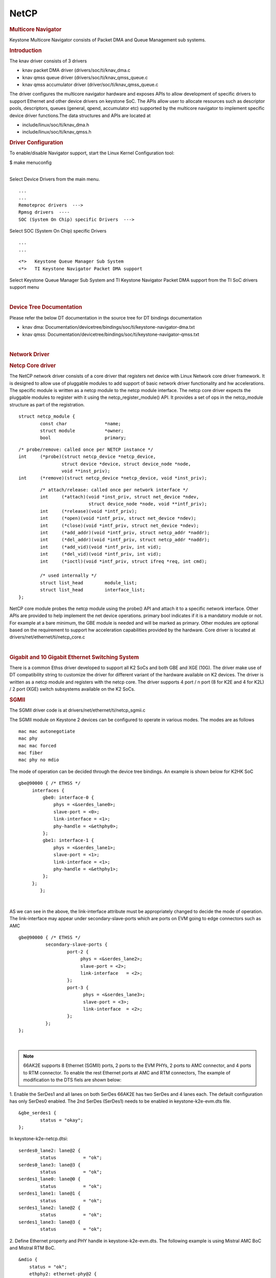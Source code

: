 .. http://processors.wiki.ti.com/index.php/Linux_Core_NetCP_User%27s_Guide

NetCP
---------------------------------

.. rubric:: Multicore Navigator
   :name: multicore-navigator

Keystone Multicore Navigator consists of Packet DMA and Queue Management
sub systems.

.. rubric:: Introduction
   :name: introduction-linux-netcp

The knav driver consists of 3 drivers

-  knav packet DMA driver (drivers/soc/ti/knav\_dma.c
-  knav qmss queue driver (drivers/soc/ti/knav\_qmss\_queue.c
-  knav qmss accumulator driver (driver/soc/ti/knav\_qmss\_queue.c

The driver configures the multicore navigator hardware and exposes APIs
to allow development of specific drivers to support Ethernet and other
device drivers on keystone SoC. The APIs allow user to allocate
resources such as descriptor pools, descriptors, queues (general, qpend,
accumulator etc) supported by the multicore navigator to implement
specific device driver functions.The data structures and APIs are
located at

-  include/linux/soc/ti/knav\_dma.h
-  include/linux/soc/ti/knav\_qmss.h

.. rubric:: Driver Configuration
   :name: driver-configuration-netcp

To enable/disable Navigator support, start the Linux Kernel
Configuration tool:

$ make menuconfig

| 
| Select Device Drivers from the main menu.

::

      ...
      ...
      Remoteproc drivers  --->                                                                                      
      Rpmsg drivers  ----                                                                                            
      SOC (System On Chip) specific Drivers  --->                                                                    

Select SOC (System On Chip) specific Drivers

::

      ...
      ...

::

         <*>   Keystone Queue Manager Sub System                                                                             
         <*>   TI Keystone Navigator Packet DMA support
       

Select Keystone Queue Manager Sub System and TI Keystone Navigator
Packet DMA support from the TI SoC drivers support menu

| 

.. rubric:: Device Tree Documentation
   :name: device-tree-documentation

Please refer the below DT documentation in the source tree for DT
bindings documentation

-  knav dma:
   Documentation/devicetree/bindings/soc/ti/keystone-navigator-dma.txt
-  knav qmss:
   Documentation/devicetree/bindings/soc/ti/keystone-navigator-qmss.txt

| 

.. rubric:: Network Driver
   :name: network-driver

.. rubric:: Netcp Core driver
   :name: netcp-core-driver

The NetCP network driver consists of a core driver that registers net
device with Linux Network core driver framework. It is designed to allow
use of pluggable modules to add support of basic network driver
functionality and hw accelerations. The specific module is written as a
netcp module to the netcp module interface. The netcp core driver
expects the pluggable modules to register with it using the
netcp\_register\_module() API. It provides a set of ops in the
netcp\_module structure as part of the registration.

::

    struct netcp_module {
            const char              *name;
            struct module           *owner;
            bool                    primary;

::

            /* probe/remove: called once per NETCP instance */
            int     (*probe)(struct netcp_device *netcp_device,
                            struct device *device, struct device_node *node,
                            void **inst_priv);
            int     (*remove)(struct netcp_device *netcp_device, void *inst_priv);

::

            /* attach/release: called once per network interface */
            int     (*attach)(void *inst_priv, struct net_device *ndev,
                              struct device_node *node, void **intf_priv);
            int     (*release)(void *intf_priv);
            int     (*open)(void *intf_priv, struct net_device *ndev);
            int     (*close)(void *intf_priv, struct net_device *ndev);
            int     (*add_addr)(void *intf_priv, struct netcp_addr *naddr);
            int     (*del_addr)(void *intf_priv, struct netcp_addr *naddr);
            int     (*add_vid)(void *intf_priv, int vid);
            int     (*del_vid)(void *intf_priv, int vid);
            int     (*ioctl)(void *intf_priv, struct ifreq *req, int cmd);

            /* used internally */
            struct list_head        module_list;
            struct list_head        interface_list;
    };

NetCP core module probes the netcp module using the probe() API and
attach it to a specific network interface. Other APIs are provided to
help implement the net device operations. primary bool indicates if it
is a mandatory module or not. For example at a bare minimum, the GBE
module is needed and will be marked as primary. Other modules are
optional based on the requirement to support hw acceleration
capabilities provided by the hardware. Core driver is located at
drivers/net/ethernet/ti/netcp\_core.c

| 

.. rubric:: Gigabit and 10 Gigabit Ethernet Switching System
   :name: gigabit-and-10-gigabit-ethernet-switching-system

There is a common Ethss driver developed to support all K2 SoCs and both
GBE and XGE (10G). The driver make use of DT compatibility string to
customize the driver for different variant of the hardware available on
K2 devices. The driver is written as a netcp module and registers with
the netcp core. The driver supports 4 port / n port (8 for K2E and 4 for
K2L) / 2 port (XGE) switch subsystems available on the K2 SoCs.

.. rubric:: SGMII
   :name: sgmii

The SGMII driver code is at drivers/net/ethernet/ti/netcp\_sgmii.c

The SGMII module on Keystone 2 devices can be configured to operate in
various modes. The modes are as follows

::

       mac mac autonegotiate
       mac phy
       mac mac forced
       mac fiber
       mac phy no mdio

The mode of operation can be decided through the device tree bindings.
An example is shown below for K2HK SoC

::

           gbe@90000 { /* ETHSS */
                interfaces {
                    gbe0: interface-0 {
                        phys = <&serdes_lane0>;
                        slave-port = <0>;
                        link-interface = <1>;
                        phy-handle = <&ethphy0>;
                    };
                    gbe1: interface-1 {
                        phys = <&serdes_lane1>;
                        slave-port = <1>;
                        link-interface = <1>;
                        phy-handle = <&ethphy1>;
                    };
                };
                   };

| 

AS we can see in the above, the link-interface attribute must be
appropriately changed to decide the mode of operation. The
link-interface may appear under secondary-slave-ports which are ports on
EVM going to edge connectors such as AMC

::

                    gbe@90000 { /* ETHSS */
                              secondary-slave-ports {
                                      port-2 {
                                           phys = <&serdes_lane2>;
                                           slave-port = <2>;
                                           link-interface   = <2>;
                                      };
                                      port-3 {
                                            phys = <&serdes_lane3>;
                                            slave-port = <3>;
                                            link-interface  = <2>;
                                      };
                              };
                    };

| 

.. note::

    66AK2E supports 8 Ethernet (SGMII) ports, 2 ports to
    the EVM PHYs, 2 ports to AMC connector, and 4 ports to RTM connector. To
    enable the rest Ethernet ports at AMC and RTM connectors, The example of
    modification to the DTS fiels are shown below:

1. Enable the SerDes1 and all lanes on both SerDes 66AK2E has two SerDes
and 4 lanes each. The default configuration has only SerDes0 enabled.
The 2nd SerDes (SerDes1) needs to be enabled in keystone-k2e-evm.dts
file.

::

      &gbe_serdes1 {
              status = "okay";
      };

In keystone-k2e-netcp.dtsi:

::

      serdes0_lane2: lane@2 {
              status          = "ok";
      serdes0_lane3: lane@3 {
              status          = "ok";
      serdes1_lane0: lane@0 {
              status          = "ok";
      serdes1_lane1: lane@1 {
              status          = "ok";
      serdes1_lane2: lane@2 {
              status          = "ok";
      serdes1_lane3: lane@3 {
              status          = "ok";

2. Define Ethernet property and PHY handle in keystone-k2e-evm.dts. The
following example is using Mistral AMC BoC and Mistral RTM BoC.

::

      &mdio {
          status = "ok";
          ethphy2: ethernet-phy@2 {
              compatible = "marvell,88E1111", "ethernet-phy-ieee802.3-c22";
              reg = <2>;
          };
          ethphy3: ethernet-phy@3 {
              compatible = "marvell,88E1111", "ethernet-phy-ieee802.3-c22";
              reg = <3>;
          };
          ethphy4: ethernet-phy@4 {
              compatible = "marvell,88E1145", "ethernet-phy-ieee802.3-c22";
              reg = <4>;
          };
          ethphy5: ethernet-phy@5 {
              compatible = "marvell,88E1145", "ethernet-phy-ieee802.3-c22";
              reg = <5>;
          };
          ethphy6: ethernet-phy@6 {
              compatible = "marvell,88E1145", "ethernet-phy-ieee802.3-c22";
              reg = <6>;
          };
          ethphy7: ethernet-phy@7 {
              compatible = "marvell,88E1145", "ethernet-phy-ieee802.3-c22";
              reg = <7>;
          };
      };

3. Add DMA channels associated with the port in keystone-k2e-netcp.dtsi

::

      ti,navigator-dmas =     <&dma_gbe 0>,
                              <&dma_gbe 8>,
    +                         <&dma_gbe 16>,
    +                         <&dma_gbe 24>,
    +                         <&dma_gbe 32>,
    +                         <&dma_gbe 40>,
    +                         <&dma_gbe 48>,
    +                         <&dma_gbe 56>,
                              <&dma_gbe 0>,

::

      ti,navigator-dma-names = "netrx0",
                               "netrx1",
    +                          "netrx2",
    +                          "netrx3",
    +                          "netrx4",
    +                          "netrx5",
    +                          "netrx6",
    +                          "netrx7",
                               "nettx",
                               "netrx0-pa",

| 4. Define switch ports

.. note::

    When enabling the 4 PHYs on Mistral RTM BoC, the
    SGMII ports need to be configured in reverse order. That is, instead
    of SGMII4(ethphy4) connected to PHY0(gbe4) on the RTM BoC, it is
    connected to PHY3(gbe7).

::

                                            link-interface  = <1>;
                                            phy-handle      = <&ethphy1>;
                                    };
    +                                gbe2: interface-2 {
    +                                        phys            = <&serdes0_lane2>;
    +                                        slave-port      = <2>;
    +                                        link-interface  = <1>;
    +                                        phy-handle      = <&ethphy2>;
    +                                };
    +                                gbe3: interface-3 {
    +                                        phys            = <&serdes0_lane3>;
    +                                        slave-port      = <3>;
    +                                        link-interface  = <1>;
    +                                        phy-handle      = <&ethphy3>;
    +                                };
    +                                gbe4: interface-4 {
    +                                        phys            = <&serdes1_lane0>;
    +                                        slave-port      = <4>;
    +                                        link-interface  = <1>;
    +                                        phy-handle      = <&ethphy7>;
    +                                };
    +                                gbe5: interface-5 {
    +                                        phys            = <&serdes1_lane1>;
    +                                        slave-port      = <5>;
    +                                        link-interface  = <1>;
    +                                        phy-handle      = <&ethphy6>;
    +                                };
    +                                gbe6: interface-6 {
    +                                        phys            = <&serdes1_lane2>;
    +                                        slave-port      = <6>;
    +                                        link-interface  = <1>;
    +                                        phy-handle      = <&ethphy5>;
    +                                };
    +                                gbe7: interface-7 {
    +                                        phys            = <&serdes1_lane3>;
    +                                        slave-port      = <7>;
    +                                        link-interface  = <1>;
    +                                        phy-handle      = <&ethphy4>;
    +                                };
                            };

5. The definition of secondary-slave-ports are not needed and should be
removed

::

    /*****
                           secondary-slave-ports {
                                   port-2 {
                                           slave-port = <2>;
                                           link-interface  = <2>;
                                   };
                                   port-3 {
                                           slave-port = <3>;
                                           link-interface  = <2>;
                                   };
                                   port-4 {
                                           slave-port = <4>;
                                           link-interface  = <2>;
                                   };
                                   port-5 {
                                           slave-port = <5>;
                                           link-interface  = <2>;
                                   };
                                   port-6 {
                                           slave-port = <6>;
                                           link-interface  = <2>;
                                   };
                                   port-7 {
                                           slave-port = <7>;
                                           link-interface  = <2>;
                                   };
                           };
    *****/

6. Configure PA for each interface

::

                                            slave-port      = <1>;
                                            rx-channel      = "netrx1-pa";
                                    };
    +                                pa2: interface-2 {
    +                                        slave-port      = <2>;
    +                                        rx-channel      = "netrx2-pa";
    +                                };
    +
    +                                pa3: interface-3 {
    +                                        slave-port      = <3>;
    +                                        rx-channel      = "netrx3-pa";
    +                                };
    +                                pa4: interface-4 {
    +                                        slave-port      = <4>;
    +                                        rx-channel      = "netrx4-pa";
    +                                };
    +
    +                                pa5: interface-5 {
    +                                        slave-port      = <5>;
    +                                        rx-channel      = "netrx5-pa";
    +                                };
    +                                pa6: interface-6 {
    +                                        slave-port      = <6>;
    +                                        rx-channel      = "netrx6-pa";
    +                                };
    +
    +                                pa7: interface-7 {
    +                                        slave-port      = <7>;
    +                                        rx-channel      = "netrx7-pa";
    +                                };
                            };



.. note::

    It is required that queues be contiguous on the rx
    side, so rx-queue for gbe and xge need to be reassigned.

::

                                       64 12 17 17
                                       64 12 17 17
                                       64 12 17 17>;
    -                       tx-completion-queue = <530>;
    +                       tx-completion-queue = <536>;
                            efuse-mac = <1>;
                            netcp-gbe = <&gbe0>;
                            netcp-pa2 = <&pa0>;
                            netcp-qos = <&qos0>;
                    };
    +                interface-1 {
    +                        rx-channel = "netrx1";
    +                        rx-pool = <1024 12>;
    +                        rx-queue-depth = <128 128 0 0>;
    +                        rx-buffer-size = <1518 4096 0 0>;
    +                        rx-queue = <529>;
    +                        tx-pools = <1024 12 17 17
    +                                    64 12 17 17
    +                                    64 12 17 17
    +                                    64 12 17 17
    +                                    64 12 17 17
    +                                    64 12 17 17
    +                                    64 12 17 17>;
    +                        tx-completion-queue = <537>;
    +                        efuse-mac = <0>;
    +                        local-mac-address = [02 18 31 7e 3e 00];
    +                        netcp-gbe = <&gbe1>;
    +                        netcp-pa2 = <&pa1>;
    +                         netcp-qos = <&qos1>;
    +                };
    +                interface-2 {
    +                        rx-channel = "netrx2";
    +                        rx-pool = <1024 12>;
    +                        rx-queue-depth = <128 128 0 0>;
    +                        rx-buffer-size = <1518 4096 0 0>;
    +                        rx-queue = <530>;
    +                        tx-pools = <1024 12 17 17
    +                                    64 12 17 17
    +                                    64 12 17 17
    +                                    64 12 17 17
    +                                    64 12 17 17
    +                                    64 12 17 17
    +                                    64 12 17 17>;
    +                        tx-completion-queue = <538>;
    +                        efuse-mac = <0>;
    +                        netcp-gbe = <&gbe2>;
    +                        netcp-pa2 = <&pa2>;
    +                };
    +               interface-3 {
    +                       rx-channel = "netrx3";
    +                        rx-pool = <1024 12>;
    +                        rx-queue-depth = <128 128 0 0>;
    +                        rx-buffer-size = <1518 4096 0 0>;
    +                        rx-queue = <531>;
    +                        tx-pools = <1024 12 17 17
    +                                    64 12 17 17
    +                                    64 12 17 17
    +                                    64 12 17 17
    +                                    64 12 17 17
    +                                    64 12 17 17
    +                                    64 12 17 17>;
    +                       tx-completion-queue = <539>;
    +                       efuse-mac = <0>;
    +                       netcp-gbe = <&gbe3>;
    +                       netcp-pa2 = <&pa3>;
    +                };
    +                interface-4 {
    +                        rx-channel = "netrx4";
    +                        rx-pool = <1024 12>; /* num_desc region-id */
    +                        rx-queue-depth = <128 128 0 0>;
    +                        rx-buffer-size = <1518 4096 0 0>;
    +                        rx-queue = <532>;
    +                        /* 7 pools, hence 7 subqueues
    +                         *   <#desc rgn-id tx-thresh rx-thresh>
    +                         */
    +                        tx-pools = <1024 12 17 17
    +                                    64 12 17 17
    +                                    64 12 17 17
    +                                    64 12 17 17
    +                                    64 12 17 17
    +                                    64 12 17 17
    +                                    64 12 17 17>;
    +                        tx-completion-queue = <540>;
    +                        efuse-mac = <0>;
    +                        netcp-gbe = <&gbe4>;
    +                        netcp-pa2 = <&pa4>;
    +                };
    +                interface-5 {
    +                        rx-channel = "netrx5";
    +                        rx-pool = <1024 12>; /* num_desc region-id */
    +                        rx-queue-depth = <128 128 0 0>;
    +                        rx-buffer-size = <1518 4096 0 0>;
    +                        rx-queue = <533>;
    +                        /* 7 pools, hence 7 subqueues
    +                         *   <#desc rgn-id tx-thresh rx-thresh>
    +                         */
    +                        tx-pools = <1024 12 17 17
    +                                    64 12 17 17
    +                                    64 12 17 17
    +                                    64 12 17 17
    +                                    64 12 17 17
    +                                    64 12 17 17
    +                                    64 12 17 17>;
    +                        tx-completion-queue = <541>;
    +                        efuse-mac = <0>;
    +                        netcp-gbe = <&gbe5>;
    +                        netcp-pa2 = <&pa5>;
    +                };
    +                interface-6 {
    +                        rx-channel = "netrx6";
    +                        rx-pool = <1024 12>; /* num_desc region-id */
    +                        rx-queue-depth = <128 128 0 0>;
    +                        rx-buffer-size = <1518 4096 0 0>;
    +                        rx-queue = <534>;
    +                        /* 7 pools, hence 7 subqueues
    +                         *   <#desc rgn-id tx-thresh rx-thresh>
    +                         */
    +                        tx-pools = <1024 12 17 17
    +                                    64 12 17 17
    +                                    64 12 17 17
    +                                    64 12 17 17
    +                                    64 12 17 17
    +                                    64 12 17 17
    +                                    64 12 17 17>;
    +                        tx-completion-queue = <542>;
    +                        efuse-mac = <0>;
    +                        netcp-gbe = <&gbe6>;
    +                        netcp-pa2 = <&pa6>;
    +                };
    +                interface-7 {
    +                        rx-channel = "netrx7";
    +                        rx-pool = <1024 12>; /* num_desc region-id */
    +                        rx-queue-depth = <128 128 0 0>;
    +                        rx-buffer-size = <1518 4096 0 0>;
    +                        rx-queue = <535>;
    +                        /* 7 pools, hence 7 subqueues
    +                         *   <#desc rgn-id tx-thresh rx-thresh>
    +                         */
    +                        tx-pools = <1024 12 17 17
    +                                    64 12 17 17
    +                                    64 12 17 17
    +                                    64 12 17 17
    +                                    64 12 17 17
    +                                    64 12 17 17
    +                                    64 12 17 17>;
    +                        tx-completion-queue = <543>;
    +                        efuse-mac = <0>;
    +                        netcp-gbe = <&gbe7>;
    +                        netcp-pa2 = <&pa7>;
    +                };
            }; 

::

    netcpx: netcp@2f00000 {
                            tx-pool = <1024 12>; /* num_desc region-id */
                            rx-queue-depth = <1024 1024 0 0>;
                            rx-buffer-size = <1536 4096 0 0>;
    -                       rx-queue = <532>;
    -                       tx-completion-queue = <534>;
    +                       rx-queue = <544>;
    +                       tx-completion-queue = <546>;
                            efuse-mac = <0>;
                            netcp-xgbe = <&xgbe0>;

    netcpx: netcp@2f00000 {
                            tx-pool = <1024 12>; /* num_desc region-id */
                            rx-queue-depth = <1024 1024 0 0>;
                            rx-buffer-size = <1536 4096 0 0>;
    -                       rx-queue = <533>;
    -                       tx-completion-queue = <535>;
    +                       rx-queue = <545>;
    +                       tx-completion-queue = <547>;
                            efuse-mac = <0>;
                            netcp-xgbe = <&xgbe1>;
                    };

| 

.. rubric:: XGMII & RGMII
   :name: xgmii-rgmii

The netcp DT binding uses link-interface property to indicate interface
types for XGMII for XGBE (10G) and RGMII for NetCP lite (K2G SoC) as
well.

Please see kernel source tree DT documentation at
Documentation/devicetree/bindings/net/keystone-netcp.txt values to be
used

| 

.. rubric:: Mark\_mcast\_match Special Packet Processing Feature
   :name: mark_mcast_match-special-packet-processing-feature

This feature provide for special packet egress processing for specific
marked packets. The intended use is:

::

    1) SOC Configured in multiple-interface mode
    2) CPSW ALE re-enabled via /sys/class/net/eth0/device/ale_control (so that SOC switch is
       active behind the scenes)
    3) NetCP interfaces slaved to a bridge
    4) NetCP interfaces feed a common QoS tree
    5) Bridge forwarding disabled via "ebtables -P FORWARD DROP" (because CPSW is
       doing the port to port forwarding)

In this rather odd situation, the bridge will transmit locally generated
multicast (and broadcast) packets by sending one on each of the slaved
interfaces (i.e. bridge flooding). This has two ramifications:

::

     (a) This results in multiple packets (copies of these locally generated
         muliticasts) through a common QoS, which is considered "bad"
         because the common QOS tree is configured assuming only one copy.
     (b) even if QOS is not present, sending multiple copies of these multicasts is
         sub-optimal since the CPSW switch is capable of doing the forwarding itself given
         just one copy of the original packet.

To avoid these ramifications, such local multicast packets can be marked
via ebtables for special processing in the NetCP PA module before the
packets are queued for transmission. Packets thus recognized are NOT
marked for egress via a specific slave port, and thus will be
transmitted through all slave ports by the CPSW h/w forwarding logic.

To do this, a new DTS parameter "mark\_mcast\_match" has been added.
This parameter takes two u32 values: a "match" value and a "mask" value.

When the NetCP PA module encounters a packet with a non-zero skb->mark
field, it bitwise-ANDs the skb->mark value with the "mask" value and
then compares the result with the "match" value. If these do not match,
the mark is ignored and the packet is processed normally.

However, if the "match" value matches, then the low-order 8 bits of the
skb->mark field is used as a bitmask to determine whether the packet
should be dropped. If the packet would normally have been directed to
slave port 1, then bit 0 of skb->mark is checked; slave port 2 checks
bit 1, etc. If the bit is set, then the packet is enqueued for ALE
processing but with the CPSW engress port field in the descriptor set to
0 (indicating that CPSW is responsible for selecting the egress port(s)
to forward the packet too) ; if the bit is NOT set, the packet is
silently dropped.

An example...

The device tree contains this PA definition:

mark\_mcast\_match = <0x12345a00 0xffffff00>;

The runtime configuration scripts execute this command:

ebtables -A OUTPUT -d Multicast -j mark \\ --mark-set 0x12345a01
--mark-target ACCEPT

When the bridge attempts to send an ARP (broadcast) packet, it will send
one packet to each of the slave interfaces. The packet sent by the
bridge to slave interface eth0 (CPSW slave port 1) will be passed to the
CPSW, and the ALE will broadcast this packet on all slave ports. The
packets sent by the bridge to other slave interfaces (eth1, CPSW slave
port 2) will be silently dropped.

.. rubric:: Common Platform Time Sync (CPTS)
   :name: common-platform-time-sync-cpts

The Common Platform Time Sync (CPTS) module is used to facilitate host
control of time sync operations. It enables compliance with the IEEE
1588-2008 standard for a precision clock synchronization protocol.

Although CPTS timestamping co-exists with PA timestamping, CPTS
timestamping is only for PTP packets and in that case, PA will not
timestamp those packets.

.. rubric:: CPTS Hardware Configurations
   :name: cpts-hardware-configurations

**1.** CPTS Device Tree Bindings Following are the CPTS related device
tree bindings

-  cpts\_reg\_ofs

cpts register offset in cpsw module

-  cpts\_rftclk\_sel

chooses the input rftclk, default is 0

-  cpts\_rftclk\_freq

ref clock frequency in Hz if it is an **external** clock

-  cpsw\_cpts\_rft\_clk

ref clock name if it is an **internal** clock

-  cpts\_ts\_comp\_length

PPS Asserted Length (in Ref Clk Cycles)

-  cpts\_ts\_comp\_polarity

if 1, PPS is assered high; otherwise asserted low

-  cpts\_clock\_mult, cpts\_clock\_shift, cpts\_clock\_div

multiplier and divider for converting cpts counter value to timestamp
time
::

      Example:

::

         netcp: netcp@2090000 {
            ...
            clocks = <&papllclk>, <&clkcpgmac>, <&chipclk12>;
            clock-names = "clk_pa", "clk_cpgmac", "cpsw_cpts_rft_clk";
            ...
            cpsw: cpsw@2090000 {
            ...
               cpts_reg_ofs = <0xd00>;
               ...
               cpts_rftclk_sel=<8>;
               /*cpts_rftclk_freq = <122800000>;*/
               cpts_ts_comp_length = <3>;
               cpts_ts_comp_polarity = <1>;  /* 1 - assert high */
               /* cpts_clock_mult = <6250>; */
               /* cpts_clock_shift = <8>; */
               /* cpts_clock_div = <3>; */
               ...
            };
            ...
         };

| 
| **2.** Configurations during driver initialization

By default, cpts is configured with the following configurations at boot
up:

-  Tx and Rx Annex D support but only one vlan tag
   (ts\_vlan\_ltype1\_en)
-  Tx and Rx Annex E support but only one vlan tag
   (ts\_vlan\_ltype1\_en)
-  Tx and Rx Annex F support but only one vlan tag
   (ts\_vlan\_ltype1\_en)
-  ts\_vlan\_ltype1 = 0x8100 (default)
-  uni-cast enabled
-  ttl\_nonzero enabled

| 
| **3.** Configurations during runtime (Sysfs)

Currently the following sysfs are available for cpts related runtime
configuration

-  /sys/devices/soc.0/2090000.netcp/cpsw/port\_ts/n/uni\_en

(where n is slave port number)

-  Read/Write
-  1 (enable unicast)
-  0 (disable unicast)

-  /sys/devices/soc.0/2090000.netcp/cpsw/port\_ts/n/mcast\_addr

(where n is slave port number)

-  Read/Write
-  bit map for mcast addr .132 .131 .130 .129 .107

-  bit[4]: 224.0.1.132
-  bit[3]: 224.0.1.131
-  bit[2]: 224.0.1.130
-  bit[1]: 224.0.1.129
-  bit[0]: 224.0.0.107

-  /sys/devices/soc.0/2090000.netcp/cpsw/port\_ts/n/config

(where n is slave port number)

-  Read Only
-  shows the raw values of the cpsw port ts register configurations

| 

::

     Examples:

::

     1. Checking whether uni-cast enabled
        $ cat /sys/devices/soc.0/2090000.netcp/cpsw/port_ts/1/uni_en
        $ 0

::

     2. Enabling uni-cast
        $ echo 1 > /sys/devices/soc.0/2090000.netcp/cpsw/port_ts/1/uni_en

::

     3. Checking which multi-cast addr is enabled (when uni_en=0)
        $ cat /sys/devices/soc.0/2090000.netcp/cpsw/port_ts/1/mcast_addr
        $ 0x1f

::

     4. Disabling 224.0.1.131 and 224.0.0.107 but enabling the rest (when uni_en=0)
        $ echo 0x16 > /sys/devices/soc.0/2090000.netcp/cpsw/port_ts/1/mcast_addr

::

     5. Showing the current port time sync config
        $ cat /sys/devices/soc.0/2090000.netcp/cpsw/port_ts/1/config
        000f06bb 001e88f7 81008100 01a088f7 00040000

::

        where the displayed hex values correspond to the port registers
        ts_ctl, ts_seq_ltype, ts_vlan_ltype, ts_ctl_ltype2 and ts_ctl2

|
 
Note 1: Although the above configurations are done through command
line, they can also be done by using standard Linux
open()/read()/write() file function calls.

Note 2: When uni-cast is enabled, ie. uni\_en=1, mcast\_addr
configuration will not take effect since uni-cast will allow any
uni-cast and multi-cast address.

.. rubric:: CPTS Driver Internals Overview
   :name: cpts-driver-internals-overview

**1.** Driver Initialization

On start up, the cpts driver

-  initializes the input clock if it is an internal clock:

-  enable the input clock
-  get the clock frequency

-  gets the frequency configuration of the input clock from the device
   tree bindings if it is an external clock

-  selects/calculates (see Notes below for details) the multiplier (M),
   shift (S) and divisor (D) corresponding to the frequency for internal
   usage, ie. converting counter cycles to nsec by using the formula

nsec = ((cycles \* M) >> S) / D

-  gets the cpts\_rftclk\_sel value and program the CPTS RFTCLK\_SEL
   register.

-  configures the cpsw Px\_TS\_CTL, Px\_TS\_SEQ\_LTYPE,
   Px\_TS\_VLAN\_LTYPE, Px\_TS\_CTL\_LTYPE2 and Px\_TS\_CTL2 registers
   (see section Configurations)

-  registers itself to the Linux kernel ptp layer as a clock source
   (doing so makes sure the Linux kernel ptp layer and standard user
   space API's can be used)

-  mark the currnet cpts counter value to the current system time

-  schedule a periodic work to catch the cpts counter overflow events
   and updates the driver's internal time counter and cycle counter
   values accordingly.

| Note 1: For a rftclk freq of 400MHz, the counter overflows at about
  every 10.73 secs. It is the responsibility of the software (ie. the
  driver) to keep track of the overflows and hence the correct time
  passed.

| 
| Note 2: The multiplier (M) shift (S) and divisor (D) depends on the
  rftclk frequency (F). Ideally, "good" values of M/S/D should be chosen
  so that when converting counter value when it reaches the rftclk
  frequency value (F) to timestamp time, i.e. ((F \* M) >> S) / D
  gives exactly 1000000000 nsec for accuracy and D should be 1 (if
  possible) to avoid long division for efficiency.

For example, if F = 614400000, to find M/S/D such that

1000000000 = 614400000 \* M / (2^S \* D)
simplify and rewrite both sides so that

2^4 \* 5^4 = 2^11 \* 3 \* M / (2^S \* D)
or

M / (2^S \* D) = 5000 / (2^10 \* 3)
hence

M = 5000, S = 10, D = 3
| 

Note 3: cpts driver keeps a table of M/S/D for some common frequencies

+-----------------+---------+---------+---------+
| **Freq (Hz)**   | **M**   | **S**   | **D**   |
+-----------------+---------+---------+---------+
| 400000000       | 2560    | 10      | 1       |
+-----------------+---------+---------+---------+
| 425000000       | 5120    | 7       | 17      |
+-----------------+---------+---------+---------+
| 500000000       | 2048    | 10      | 1       |
+-----------------+---------+---------+---------+
| 600000000       | 5120    | 10      | 3       |
+-----------------+---------+---------+---------+
| 614400000       | 5000    | 10      | 3       |
+-----------------+---------+---------+---------+
| 625000000       | 4096    | 9       | 5       |
+-----------------+---------+---------+---------+
| 675000000       | 5120    | 7       | 27      |
+-----------------+---------+---------+---------+
| 700000000       | 5120    | 9       | 7       |
+-----------------+---------+---------+---------+
| 750000000       | 4096    | 10      | 3       |
+-----------------+---------+---------+---------+

| 

Note 4: At start up, cpts driver selects or calculates the M/S/D for the
rftclk frequency according to the following

a. if M/S/D is defined in devicetree bindings, use them; otherwise
b. if the rftclk frequency matches one of the frequencies in the table
   above, select the corresponding M/S/D; otherwise
c. if the rftclk frequency differs from one of the frequencies in the
   table above by less than 1 MHz, select the M/S/D that corresponds to the
   frequency with the minimum difference; otherwise
d. call clocks\_calc\_mult\_shift( ) to calculate the M & S and set D = 1

| Note 5: (**WARNING**) On Keystone 2 platforms, the default rftclk
  select is the internal SYSCLK2. On K2L, core pll is configured (based
  on the programmed efuse of max speed of 1 GHz and ref clk of 122880000
  Hz) to 1000594244 Hz. As such, SYSCLK2 = 1000594244 / 2 = 500297122
  Hz. With such a rftclk frequency, it is unlikely that some "good"
  M/S/D can be found so that 1000000000 = ((500297122 \* M) >> S) / D.
  Hence based on the algorithm in Note 4, the M/S/D corresponding to
  500000000 Hz will be used and unfortunately inaccuracy will be
  observed in timestamping. However, this issue is not observed on K2HK
  and K2E since the respective core pll is configured to exactly
  1200000000 Hz and 1000000000 Hz, thus the cpts rftclk frequency is
  600000000 and 500000000 Hz respectively and "good" M/S/D exist for
  these rftclk frequencies.

| 
| Note 6: Instead of an internal rftclk, cpts can be provided with an
  external rftclk. Also custom M/S/D can be configured in devicetree
  bindings.

| 
| **2.** Timestamping in Tx

In the tx direction during runtime, the driver

-  marks the submitted packet to be CPTS timestamped if the the packet
   passes the PTP filter rules
-  retrieves the timestamp on the transmitted ptp packet (packets
   submitted to a socket with proper socket configurations, see below)
   from CPTS's event FIFO
-  converts the counter value to nsec (recall the internal time counter
   and the cycle counter kept internally by the driver)
-  packs the retrieved timestamp with a clone of the transmitted packet
   in a buffer
-  returns the buffer to the app which submits the packet for
   transmission through the socket's error queue

| 
| **3.** Timestamping in Rx

In the rx direction during runtime, the driver

-  examines the received packet to see if it matches the PTP filter
   requirements
-  if it does, then it retrieves the timestamp on the received ptp
   packet from the CPTS's event FIFO
-  coverts the counter value to nsec (recall the internal time counter
   and the cycle counter kept internally by the driver)
-  packs the retrieved timestamp with received packet in a buffer
-  pass the packet buffer onwards

| 

| 

.. rubric:: Using CPTS Timestamping
   :name: using-cpts-timestamping

CPTS user applications use standard Linux APIs to send and receive PTP
packets, and to adjust CPTS clock.

| 
| **1.** Send/receive L4 PTP messages (Annex D and E)

User application sends and receives L4 PTP messages by calling Linux
standard socket API functions

::

      Example (see Reference i):

::

         a. open UDP socket
         b. call ioctl(sock, SIOCHWTSTAMP, ...) to set the hw timestamping
            socket config
         c. bind to PTP event port
         d. set dst address to socket
         d. setsockopt to join multicast group (if using multicast)
         f. setsockopt to set socket option SO_TIMESTAMP
         g. sendto to send PTP packets
         h. recvmsg( ... MSG_ERRQUEUE ...) to receive timestamped packets

| 
| **2.** Send/receive L2 PTP messages (Annex F)

User application sends and receives PTP messages over Ethernet by
opening Linux RAW sockets.

::

      Example (see file raw.c in Reference iii):

::

         int fd
         fd = socket(PF_PACKET, SOCK_RAW, htons(ETH_P_ALL));
         ...

In this case, PTP messages are encapsulated directly in Ethernet frames
with EtherType 0x88f7.

| 
| **3.** Send/receive PTP messages in VLAN

When sending L2/L4 PTP messages over VLAN, **step b** in above example
need to be applied to the actual interface instead of the VLAN
interface.

::

      Example (see Reference i):

::

      Suppose a VLAN interface with vid=10 is added to the eth0 interface.

::

      $ vconfig add eth0 10
      $ ifconfig eth0.10 192.168.1.200
      $ ifconfig
      eth0      Link encap:Ethernet  HWaddr 00:17:EA:F4:32:3A
                inet addr:132.168.138.88  Bcast:0.0.0.0  Mask:255.255.254.0
                UP BROADCAST RUNNING MULTICAST  MTU:1500  Metric:1
                RX packets:647798 errors:0 dropped:158648 overruns:0 frame:0
                TX packets:1678 errors:0 dropped:0 overruns:0 carrier:0
                collisions:0 txqueuelen:1000
                RX bytes:58765374 (56.0 MiB)  TX bytes:84321 (82.3 KiB)

::

      eth0.10   Link encap:Ethernet  HWaddr 00:17:EA:F4:32:3A
                inet addr:192.168.1.200  Bcast:192.168.1.255  Mask:255.255.255.0
                inet6 addr: fe80::217:eaff:fef4:323a/64 Scope:Link
                UP BROADCAST RUNNING MULTICAST  MTU:1500  Metric:1
                RX packets:6 errors:0 dropped:0 overruns:0 frame:0
                TX packets:61 errors:0 dropped:0 overruns:0 carrier:0
                collisions:0 txqueuelen:0
                RX bytes:836 (836.0 B)  TX bytes:6270 (6.1 KiB)

::

      To enable hw timestamping on the eth0.10 interface, the ioctl(sock, SIOCHWTSTAMP, ...)
      function call needs to be on the actual interface eth0:

::

         int sock;
         struct ifreq hwtstamp;
         struct hwtstamp_config hwconfig;

::

         ...

::

         sock = socket(PF_INET, SOCK_DGRAM, IPPROTO_UDP);

::

         /* enable hw timestamping for interfaces eth0 or eth0.10 */
         strncpy(hwtstamp.ifr_name, "eth0", sizeof(hwtstamp.ifr_name));
         hwtstamp.ifr_data = (void *)&hwconfig;
         memset(&hwconfig, 0, sizeof(hwconfig));
         hwconfig.tx_type = HWTSTAMP_TX_ON
         hwconfig.rx_filter = HWTSTAMP_FILTER_PTP_V1_L4_SYNC
         ioctl(sock, SIOCSHWTSTAMP, &hwtstamp);
         ...

| 
| **4.** Clock Adjustments

User application needs to inform the CPTS driver of any time or
reference clock frequency adjustments, for example, as a result of
running PTP protocol.

-  It's the application's responsibility to modify the (physical) rftclk
   frequency.
-  However, the frequency change needs to be sent to the cpts driver by
   calling the standard Linux API clock\_adjtime() with a flag
   ADJ\_FREQUENCY. This is needed so that the CPTS driver can calculate
   the time correctly.

-  As indicated above, CPTS driver keeps a pair of numbers, the
   multiplier and divisor, to represent the reference clock frequency.
   When the frequency change API is called and passed with the ppb
   change, the CPTS driver updates its internal multiplier as follows:

new\_mult = init\_mult + init\_mult \* (ppb / 1000000000)
Note: the ppb change is always applied to the initial orginal frequency,
NOT the current frequency.
::

      Example (see Reference ii):

::

         struct timex tx;
         ...
         fd = open("/dev/ptp0", O_RDWR);
         clkid = get_clockid(fd);
         ...
         memset(&tx, 0, sizeof(tx));
         tx.modes = ADJ_FREQUENCY;
         tx.freq = ppb_to_scaled_ppm(adjfreq);
         if (clock_adjtime(clkid, &tx)) {
            perror("clock_adjtime");
         } else {
            puts("frequency adjustment okay");
         }

-  To set time (due to shifting +/-), call the the standard Linux API
   clock\_adjtime() with a flag ADJ\_SETOFFSET

::

      Example (see Reference ii):

::

         memset(&tx, 0, sizeof(tx));
         tx.modes = ADJ_SETOFFSET;
         tx.time.tv_sec = adjtime;
         tx.time.tv_usec = 0;
         if (clock_adjtime(clkid, &tx) < 0) {
            perror("clock_adjtime");
         } else {
            puts("time shift okay");
         }

-  To get time, call the the standard Linux API clock\_gettime()

::

      Example (see Reference ii):

::

         if (clock_gettime(clkid, &ts)) {
            perror("clock_gettime");
         } else {
            printf("clock time: %ld.%09ld or %s",
                   ts.tv_sec, ts.tv_nsec, ctime(&ts.tv_sec));
         }

-  To set time, call the the standard Linux API clock\_settime()

::

      Example (see Reference ii):

::

         clock_gettime(CLOCK_REALTIME, &ts);
         if (clock_settime(clkid, &ts)) {
            perror("clock_settime");
         } else {
            puts("set time okay");
         }

| 

.. rubric:: Testing CPTS/PTP
   :name: testing-cptsptp

To check the ptp clock adjustment with PTP protocol, a PTP slave
(client) and a PTP master (server) applications are needed to run on
separate devices (EVM or PC). Open source application package linuxptp
(`Reference <#cpts-references>`__ iii) can be used as slave and as well
as master. Another option for PTP master is the open source project ptpd
(`Reference <#cpts-references>`__ iv).

-  Slave Side Examples

The following command can be used to run a ptp-over-L4 client on the evm
in slave mode

::

    ./ptp4l -E -4 -H -i eth0 -s -l 7 -m -q -p /dev/ptp0

For ptp-over-L2 client, use the command

::

    ./ptp4l -E -2 -H -i eth0 -s -l 7 -m -q -p /dev/ptp0

ptp4l runtime configuartions can be applied by saving desired
configurations in a configuration file and start the ptp4l with an
argument "-f <config\_filename>" Note: Only ptp4l supports L2 ethernet,
ptpd2 does not support L2. For example, put the following two lines

::

    [global]
    tx_timestamp_timeout  15

in a file named config, and start a ptp4l-over-L2 client with command

::

    ./ptp4l -E -2 -H -i eth0 -s -l 7 -m -q -p /dev/ptp0 -f config

the tx poll timeout interval will be set to 15 msec instead of the
default 1 msec.

The adjusted time can be checked by cross compiling the testptp
application from the linux kernel: Documentation/ptp/testptp.c. ( e.g)
./testptp -g

| 

-  Master Side Examples

ptp4l can also be run in master mode. For example, the following command
starts a ptp4l-over-L2 master on an EVM using **hardware timestamping**,

::

    ./ptp4l -E -2 -H -i eth0 -l 7 -m -q -p /dev/ptp0 -f config

On a Linux PC which does not supoort hardware timestamping, the
following command starts a ptp4l-over-L2 master using **software
timestamping**.

::

    ./ptp4l -E -2 -S -i eth0 -l 7 -m -q -p -f config

| 

.. rubric:: Who Is Timestamping What?
   :name: who-is-timestamping-what

Notice that PA timestamping and CPTS timestamping are running
simultaneously. This is desirable in some use cases because, for
example, NTP timestamping is also needed in some systems and CPTS
timestamping is only for PTP. However, CPTS has priority over PA to
timestamp PTP messages. When CPTS timestamps a PTP message, PA will not
timestamp it. See the section `PA Timestamping <#pa-timestamp>`__ for
more details about PA timestamping.

If needed, PA timestamping can be completely disabled by adding
force\_no\_hwtstamp to the device tree.

::

      Example:

::

         pa: pa@2000000 {
                 label = "keystone-pa";
                 ...
                 force_no_hwtstamp;
         };

CPTS timestamping can be completely disabled by removing the following
line from the device tree

::

      cpts_reg_ofs = <0xd00>;

| 

.. rubric:: Pulse-Per-Second (PPS)
   :name: pulse-per-second-pps

The CPTS driver uses the timestamp compare (TS\_COMP) output to support
PPS.

The TS\_COMP output is asserted for ts\_comp\_length[15:0] RCLK periods
when the time\_stamp value compares with the ts\_comp\_val[31:0] and the
length value is non-zero. The TS\_COMP rising edge occurs three RCLK
periods after the values compare. A timestamp compare event is pushed
into the event FIFO when TS\_COMP is asserted. The polarity of the
TS\_COMP output is determined by the ts\_polarity bit. The output is
asserted low when the polarity bit is low.

| 
| **1.** CPTS Driver PPS Initialization

-  The driver enables its pps support capability when it registers
   itself to the Linux PTP layer.

-  Upon getting the pps support information from CPTS driver, the Linux
   PTP layer registers CPTS as a pps source with the Linux PPS layer.
   Doing so allows user applications to manage the PPS source by using
   Linux standard API.

| 
| **2.** CPTS Driver PPS Operation

-  Upon CPTS pps being enabled by user application, the driver programs
   the TS\_COMP\_VAL for a pulse to be generated at the next (absolute)
   1 second boundary. The TS\_COMP\_VAL to be programmed is calculated
   based on the reference clock frequency.

-  Driver polls the CPTS event FIFO 5 times a second to retrieve the
   timestamp compare event of an asserted TS\_COMP output signal.

-  The driver reloads the TS\_COMP\_VAL register with a value equivalent
   to one second from the timestamp value of the retrieved event.

-  The event is also reported to the Linux PTP layer which in turn
   reports to the PPS layer.

| 
| **3.** PPS User Application

-  Enabling CPTS PPS by using standard Linux ioctl PTP\_ENABLE\_PPS

::

      Example (Reference ii: Documentation/ptp/testptp.c):

::

         fd = open("/dev/ptp0", O_RDWR);
         ...

::

         if (ioctl(fd, PTP_ENABLE_PPS, 1))
              perror("PTP_ENABLE_PPS");
         else
              puts("pps for system time enable okay");

::

         if (ioctl(fd, PTP_ENABLE_PPS, 0))
              perror("PTP_ENABLE_PPS");
         else
              puts("pps for system time disable okay");

| 

-  Reading PPS last timstamp by using standard Linux ioctl PPS\_FETCH

::

      Example (Reference iii: linuxptp-1.2/phc2sys.c)

::

         ...
         struct pps_fdata pfd;

::

         pfd.timeout.sec = 10;
         pfd.timeout.nsec = 0;
         pfd.timeout.flags = ~PPS_TIME_INVALID;
         if (ioctl(fd, PPS_FETCH, &pfd)) {
            pr_err("failed to fetch PPS: %m");
            return 0;
         }

::

         ...

| 

-  Enabling PPS from sysfs

-  The Linux PTP layer provides a sysfs for enabling/disabling PPS.

::

          $ cat /sys/devices/soc.0/2090000.netcp/ptp/ptp0/pps_available
          1
          $ echo 1 > /sys/devices/soc.0/2090000.netcp/ptp/ptp0/pps_enable

| 

-  Sysfs Provided by Linux PPS Layer (see
   `Reference <#cpts-references>`__ v for more details)

-  The Linux PPS layer implements a new class in the sysfs for
   supporting PPS.

::

          $ ls /sys/class/pps/
          pps0/
          $
          $ ls /sys/class/pps/pps0/
          assert    clear  echo  mode  name  path  subsystem@  uevent

-  Inside each "assert" you can find the timestamp and a sequence
   number:

::

          $ cat /sys/class/pps/pps0/assert
          1170026870.983207967#8

::

          where before the "#" is the timestamp in seconds; after it is the sequence number.

| 

**4.** Effects of Clock Adjustments on PPS

The user application calls the API functions clock\_adjtime() or
clock\_settime() to inform the CPTS driver about any clock adjustment as
a result of running the PTP protocol. The PPS may also need to be
adjusted by the driver accordingly.

See **Clock Adjustments** in the `CPTS User <#testing-cptsptp>`__ section for
more details on clock adjustments.

-  Shifting Time

The user application informs CPTS driver of the shifts the clock by
calling clock\_adjtime() with a flag ADJ\_SETOFFSET.
Shifting time may result in shifting the 1 second boundary. As such the
driver recalculates the TS\_COMP\_VAL for the next pulse in order to
align the pulse with the 1 second boundary after the shift.
::

      Example 1. Positive Shift

::

      Assuming a reference clock with freq = 100 Hz and the cpts counter is 1208
      at the 10-th second (sec-10).

::

      If no shifting happens, a pulse is asserted according to the following

::

            (abs)
      cntr   sec    pulse
      ----   ---    -----
      1208   10      ^
      1308   11      ^
      1408   12      ^
      1508   13      ^
      1608   14      ^
      1708   15      ^
      .
      .
      .

::

      Suppose a shift of +0.25 sec occurs at cntr=1458

::

            (abs)
      cntr   sec    pulse
      ----   ---    -----
      1208   10      ^
      1308   11      ^
      1408   12      ^
      1458   12.5                <- adjtime(ADJ_SETOFFSET, +0.25 sec)
      1508   13
      1608   14
      1708   15
      .
      .
      .

::

      Instead of going out at cntr=1508 (which was sec-13 but is now sec-13.25 after
      the shift), a pulse will go out at cntr=1583 (or sec-14) after the
      re-alignment at the 1-second boundary.

::

            (abs)
      cntr   sec    pulse
      ----   ---    -----
      1208   10      ^
      1308   11      ^
      1408   12      ^
      1458   12.75             (after +0.25 sec shift)
      1483   13
      1508   13.25             (realign orig pulse to cntr=1583)
      1583   14      ^
      1608   14.25
      1683   15      ^
      1708   15.25
      .
      .
      .

| 

::

      Example 2. Negative Shift

::

      Assuming a reference clock with freq = 100 Hz and the cpts counter is 1208
      at the 10-th second (sec-10).

::

      If no shifting happens, a pulse is asserted according to the following

::

            (abs)
      cntr   sec    pulse
      ----   ---    -----
      1208   10      ^
      1308   11      ^
      1408   12      ^
      1508   13      ^
      1608   14      ^
      1708   15      ^
      .
      .
      .

::

      Suppose a shift of -3.25 sec occurs at cntr=1458

::

            (abs)
      cntr   sec    pulse
      ----   ---    -----
      1208   10      ^
      1308   11      ^
      1408   12      ^
      1458   12.5                <- adjtime(ADJ_SETOFFSET, -3.25 sec)
      1508   13
      1608   14
      1708   15
      .
      .
      .

::

      Instead of going out at cntr=1508 (which was sec-13 but is now sec-9.75
      after the shift), a pulse will go out at cntr=1533 (or sec-10) after the
      re-alignment at the 1-second boundary.

::

            (abs)
      cntr   sec    pulse
      ----   ---    -----
      1208   10      ^
      1308   11      ^
      1408   12      ^
      1458   9.25             (after -3.25 sec shift)
      1508   9.75             (realign orig pulse to cntr=1533)
      1533   10      ^
      1558   10.25
      1608   10.75
      1633   11      ^
      1658   11.25
      1708   11.75
      .
      .
      .

Remark: If a second time shift is issued before the next re-aligned
pulse is asserted after the first time shift, shifting of the next pulse
can be accumulated.
::

      Example 3. Accumulated Pulse Shift

::

      Assuming a reference clock with freq = 100 Hz and the cpts counter is 1208
      at the 10-th second (sec-10).

::

      If no shifting happens, a pulse is asserted according to the following

::

            (abs)
      cntr   sec    pulse
      ----   ---    -----
      1208   10      ^
      1308   11      ^
      1408   12      ^
      1508   13      ^
      1608   14      ^
      1708   15      ^
      .
      .
      .

::

      Suppose a shift of +0.25 sec occurs at cntr=1458

::

            (abs)
      cntr   sec    pulse
      ----   ---    -----
      1208   10      ^
      1308   11      ^
      1408   12      ^
      1458   12.5                <- adjtime(ADJ_SETOFFSET, +0.25 sec)
      1508   13
      1608   14
      1708   15
      .
      .
      .

::

      Instead of going out at cntr=1508 (which was sec-13 but is now sec-13.25 after
      the shift), a pulse will go out at cntr=1583 (or sec-14) after the
      re-alignment at the 1-second boundary.

::

            (abs)
      cntr   sec    pulse
      ----   ---    -----
      1208   10      ^
      1308   11      ^
      1408   12      ^
      1458   12.75             (after +0.25 sec shift)
      1483   13
      1508   13.25             (realign orig pulse to cntr=1583)
      1583   14      ^
      1608   14.25
      1683   15      ^
      1708   15.25
      .
      .
      .

| 

::

      Suppose another +0.25 sec time shift is issued at cntr=1533 before the
      re-align pulse at cntr=1583 is asserted.

::

            (abs)
      cntr   sec    pulse
      ----   ---    -----
      1208   10      ^
      1308   11      ^
      1408   12      ^
      1458   12.75
      1483   13
      1508   13.25
      1533   13.5              <- adjtime(ADJ_SETOFFSET, +0.25 sec)
      1583   14
      1608   14.25
      1683   15
      1708   15.25
      .
      .
      .

| 

::

      In this case the scheduled pulse at cntr=1583 is further shifted to cntr=1658.

::

            (abs)
      cntr   sec    pulse
      ----   ---    -----
      1208   10      ^
      1308   11      ^
      1408   12      ^
      1458   12.75
      1483   13
      1508   13.25
      1533   13.75              (after +0.25 sec shift)
      1583   14.25
      1608   14.5
      1658   15      ^          (realign the cntr-1583-pulse to cntr=1658)
      1683   15.25
      1708   15.5
      1758   16      ^
      .
      .
      .

| 

-  Setting Time

The user application may set the internal timecounter kept by the CPTS
driver by calling clock\_settime().
Setting time may result in changing the 1-second boundary. As such the
driver recalculates the TS\_COMP\_VAL for the next pulse in order to
align the pulse with the 1 second boundary after the shift. The
TS\_COMP\_VAL recalculation is similar to shifting time.
::

      Example.

::

      Assuming a reference clock with freq = 100 Hz and the cpts counter is 1208
      at the 10-th second (sec-10).

::

      If no time setting happens, a pulse is asserted according to the following

::

            (abs)
      cntr   sec    pulse
      ----   ---    -----
      1208   10      ^
      1308   11      ^
      1408   12      ^
      1508   13      ^
      1608   14      ^
      1708   15      ^
      .
      .
      .

::

      Suppose at cntr=1458, time is set to 100.25 sec

::

            (abs)
      cntr   sec    pulse
      ----   ---    -----
      1208   10      ^
      1308   11      ^
      1408   12      ^
      1458   12.5                <- settime(100.25 sec)
      1508   13
      1608   14
      1708   15
      .
      .
      .

::

      Instead of going out at cntr=1508 (which was sec-13 but is now sec-100.75 after
      the shift), a pulse will go out at cntr=1533 (or sec-101) after the
      re-alignment at the 1-second boundary.

::

            (abs)
      cntr   sec      pulse
      ----   ---      -----
      1208   10        ^
      1308   11        ^
      1408   12        ^
      1458   100.25            (after setting time to 100.25 sec)
      1508   100.75            (realign orig pulse to cntr=1533)
      1533   101       ^
      1608   101.75
      1633   102       ^
      1708   102.75
      1733   103       ^
      .
      .
      .

-  Changing Reference Clock Frequency

The user application informs the CPTS driver of the changes of the
reference clock frequency by calling clock\_adjtime() with a flag
ADJ\_FREQUENCY.
In this case, the driver re-calculates the TS\_COMP\_VAL value for the
next pulse, and the following pulses, based on the new frequency.
::

      Example.

::

      Assuming a reference clock with freq = 100 Hz and the cpts counter is 1208
      at the 10-th second (sec-10).

::

      If no time setting happens, a pulse is asserted according to the following

::

            (abs)
      cntr   sec    pulse
      ----   ---    -----
      1208   10      ^
      1308   11      ^
      1408   12      ^
      1508   13      ^
      1608   14      ^
      1708   15      ^
      .
      .
      .

::

      Suppose at cntr=1458, reference clock freq is changed to 200Hz

::

      *** Remark: The change to 200Hz is only for illustration.  The
                  change should usually be parts-per-billion or ppb.

::

            (abs)
      cntr   sec    pulse
      ----   ---    -----
      1208   10      ^
      1308   11      ^
      1408   12      ^
      1458   12.5                <- adjtime(ADJ_FREQUENCY, +100Hz)
      1508   13
      1608   14
      1708   15
      .
      .
      .

::

      Instead of going out at cntr=1508 (which was sec-13 but is now sec-12.75 after
      the freq change), a pulse will go out at cntr=1558 (or sec-13 in the new freq)
      after the re-alignment at the 1-second boundary.

::

            (abs)
      cntr   sec      pulse
      ----   ---      -----
      1208   10        ^
      1308   11        ^
      1408   12        ^
      1458   12.5              (after freq changed to 200Hz)
      1508   12.75             (realign orig pulse to cntr=1558)
      1558   13        ^
      1608   13.25
      1658   13.5
      1708   13.75
      1758   14        ^
      .
      .
      .

.. rubric:: CPTS Hardware Timestamp Push
   :name: cpts-hardware-timestamp-push

There are eight hardware time stamp inputs (HW1/8\_TS\_PUSH) that can
cause hardware time stamp push events to be loaded into the event FIFO.
The CPTS driver supports the reporting of such timestamps by using the
PTP EXTTS feature of the Linux PTP infrastructure.

| 
| User applications can request such timestamps through ioctl() and
  read() function calls.

| 

::

       Example (Reference ii: Documentation/ptp/testptp.c):

::

           struct ptp_extts_event event;
           struct ptp_extts_request extts_request;

::

           /* which pin to get timestamp from, index is 0 based */
           extts_request.index = 3;
           extts_request.flags = PTP_ENABLE_FEATURE;

::

           fd = open("/dev/ptp0", O_RDWR);

::

           /* enabling */
           ioctl(fd, PTP_EXTTS_REQUEST, &extts_request);

::

           /* reading timestamps */
           for (i=0; i < 10; i++) {
                   read(fd, &event, sizeof(event));
                   printf("event index %u at %lld.%09u\n", event.index,
                           event.t.sec, event.t.nsec);
           }

::

           /* disabling */
           extts_request.flags = 0;
           ioctl(fd, PTP_EXTTS_REQUEST, &extts_request);

| 

**Testing HW\_TS\_PUSH on Keystone2 (K2HK) EVM**

Note: On K2HK EVM, only two HW\_TS\_PUSH pins are brought out. These are
HW3\_TS\_PUSH and HW4\_TS\_PUSH. Refer to K2HK schematic for more
details.

To use the TS\_COMP\_OUT signal to test HW\_TS\_PUSH:

#. Connect jumper pins CN17-5 (TSCOMPOUT\_E) and CN17-3 (TSPUSHEVt0)
#. Connect pins CN3-114 (TSPUSHEVt0) and CN3-109 (TSPUSHEVt0\_E). A
   ZX102-QSH 060-ST card is needed.
#. Modify testptp.c to "extts\_request.index = 3", ie. reading timestamp
   from HW4\_TS\_PUSH pin
#. Compile testptp
#. Bootup K2HK Linux kernel
#. Under Linux prompt, issue "echo 1 >
   /sys/devices/soc.0/2090000.netcp/ptp/ptp0/pps\_enable" to generate
   TS\_COMP\_OUT signals.
#. Under Linux prompt, issue "./testptp -e 10" to read the HW4\_TS\_PUSH
   timestamps.

| 

.. rubric:: CPTS References
   :name: cpts-references

i. `Linux Documentation Timestamping
Test <http://www.mjmwired.net/kernel/Documentation/networking/timestamping/timestamping.c>`__

ii. `Linux Documentation PTP
Test <http://www.mjmwired.net/kernel/Documentation/ptp/testptp.c>`__

iii. `Open Source Project linuxptp <http://linuxptp.sourceforge.net>`__

iv. `Open Source Project ptpd <http://ptpd.sourceforge.net>`__

v. `Linux Documentation
PPS <http://www.mjmwired.net/kernel/Documentation/pps/pps.txt>`__

vi. `Linux pps-tools <https://github.com/ago/pps-tools>`__

| 

.. rubric:: Switch/ALE configuration commands
   :name: switchale-configuration-commands

-  **WARNING!!!** The information listed here is subjected to change as
   the driver code gets upstreamed to kernel.org in the future.

This section provides information about sysfs User Interface available
for GBE Switch and ALE in NetCP ethss/ale driver. Through sysfs, an user
can show or modify some ALE control, ALE table and CPSW control
configurations from user space by using the commands described in the
following sub-sections.

.. rubric:: Showing ALE Table
   :name: showing-ale-table

Command to show the table entries.

::

      $ cat /sys/devices/platform/soc/2620110.netcp/ale_table

One execution of the command may show only part of the table.
Consecutive executions of the command will show the remaining parts of
the table (see example below). The '+' sign at the end of the show
indicates that there are entries in the remaining table not shown in the
current execution of the command (see example below).

.. rubric:: Showing RAW ALE Table
   :name: showing-raw-ale-table

Command to show the raw table entries.

::

    $ cat /sys/devices/platform/soc/2620110.netcp/ale_table_raw

Command to set the start-showing-index to n.

::

    $ echo n > /sys/devices/platform/soc/2620110.netcp/ale_table_raw

Only raw entries (without interpretation) will be shown. Depending on
the number of occupied entries, it is more likely to show the whole
table with one execution of the raw table show command. If not,
consecutive executions of the command will show the remaining parts of
the table. The '+' sign at the end of the show indicates that there are
entries in the remaining table not shown in the current execution of the
command (see example below).

.. rubric:: Showing ALE Controls
   :name: showing-ale-controls

Command to show the ale controls.

::

    $ cat /sys/devices/platform/soc/2620110.netcp/ale_control

.. rubric:: Showing CPSW Controls
   :name: showing-cpsw-controls

Command to show various CPSW controls

::

    $ cat/sys/devices/platform/soc/2620110.netcp/gbe_sw/file_name

where file\_name is a file under the directory
/sys/devices/platform/soc/2620110.netcp/gbe\_sw/ Files or directories
under the gbe\_sw directory are

::

     control
     flow_control
     port_tx_pri_map/
     port_vlan/
     priority_type
     version

For example, to see the CPSW version, use the command

::

      $ cat /sys/devices/platform/soc/2620110.netcp/gbe_sw/version

.. rubric:: Adding/Deleting ALE Table Entries
   :name: addingdeleting-ale-table-entries

In general, the ALE Table add command is of the form

::

    $ echo "add_command_format" > /sys/devices/platform/soc/2620110.netcp/ale_table
    or
    $ echo "add_command_format" > /sys/devices/platform/soc/2620110.netcp/ale_table_raw

The delete command is of the form

::

    $ echo "n:" > /sys/devices/platform/soc/2620110.netcp/ale_table
    or
    $ echo "n:" > /sys/devices/platform/soc/2620110.netcp/ale_table_raw

where n is the index of the table entry to be deleted.

Command Formats

-  Adding VLAN command format

::

     v.vid=(int).force_untag_egress=(hex 3b).reg_fld_mask=(hex 3b).unreg_fld_mask=(hex 3b).mem_list=(hex 3b)

-  Adding OUI Address command format

::

     o.addr=(aa:bb:cc)

-  Adding Unicast Address command format

::

     u.port=(int).block=(1|0).secure=(1|0).ageable=(1|0).addr=(aa:bb:cc:dd:ee:ff)

-  Adding Multicast Address command format

::

     m.port_mask=(hex 3b).supervisory=(1|0).mc_fw_st=(int 0|1|2|3).addr=(aa:bb:cc:dd:ee:ff)

-  Adding VLAN Unicast Address command format

::

     vu.port=(int).block=(1|0).secure=(1|0).ageable=(1|0).addr=(aa:bb:cc:dd:ee:ff).vid=(int)

-  Adding VLAN Multicast Address command format

::

     vm.port_mask=(hex 3b).supervisory=(1|0).mc_fw_st=(int 0|1|2|3).addr=(aa:bb:cc:dd:ee:ff).vid=(int)

-  Deleting ALE Table Entry

::

     entry_index:

Remark: any field that is not specified defaults to 0, except vid which
defaults to -1 (i.e. no vid).

::

       Examples

Add a VLAN with vid=100 reg\_fld\_mask=0x7 unreg\_fld\_mask=0x2
mem\_list=0x4

::

    $ echo "v.vid=100.reg_fld_mask=0x7.unreg_fld_mask=0x2.mem_list=0x4" > /sys/class/net/eth0/device/ale_table

Add a persistent unicast address 02:18:31:7E:3E:6F

::

    $ echo "u.addr=02:18:31:7E:3E:6F" > /sys/class/net/eth0/device/ale_table

Delete the 100-th entry in the table

::

    $ echo "100:"  > /sys/class/net/eth0/device/ale_table

| 

.. rubric:: Modifying ALE Controls
   :name: modifying-ale-controls

::

       Access to the ALE Controls is available through  the  /sys/class/net/eth0/device/ale_control  pseudo file.  This file contains the following:
       • version: the ALE version information
       • enable: 0 to disable the ALE, 1 to enable ALE (should be 1 for normal operations)
       • clear: set to 1 to clear the table (refer to [1] for description)
       • ageout : set to 1 to force age out of entries (refer to [1] for description])
       • p0_uni_flood_en : set to 1 to enable unknown unicasts to be flooded to host port. Set to 0 to not flood such unicasts. Note: if set to 0, CPSW may delay
         sending packets to the SOC host until it learns what mac addresses the host is using.
       • vlan_nolearn : set to 1 to prevent VLAN id from being learned along with source address.
       • no_port_vlan : set to 1 to allow processing of packets received with VLAN ID=0; set to 0 to replace received packets with VLAN ID=0 to the VLAN set in the port’s default VLAN register.
       • oui_deny : 0/1 (refer to [1] for a description of this bit)
       • bypass: set to 1 to enable ALE bypass. In this mode the CPSW will not act as switch on receive; instead it will forward all received traffic from external ports to the host port. Set 
         to 0 for normal (switched) operations.
       • rate_limit_tx: set to 1 for rate limiting to apply to transmit direction, set to 0 for receive direction. Refer to [1] for a description of this bit.
       • vlan_aware: set to 1 to force the ALE into VLAN aware mode
       • auth_enable: set to 1 to enable table update by host only. Refer to [1] for more details on this feature
       • rate_limit: set to 1 to enable multicast/broadcast rate limiting feature. Refer to [1] for more details.
       • port_state.0= set the port 0 (host port) state. State can be:
       o 0: disabled
       o 1: blocked
       o 2: learning
       o 3: forwarding
       • port_state.1: set the port 1 state.
       • port_state.2: set the port 2 state
       • drop_untagged.0 : set to 1 to drop untagged packets received on port 0 (host port)
       • drop_untagged.1 : set to 1 to drop untagged packets received on port 1
       • drop_untagged.2 : set to 1 to drop untagged packets received on port 2
       • drop_unknown.0 : set to 1 to drop packets received on port 0 (host port) with unknown VLAN tags. Set to 0 to allows these to be processed
       • drop_unknown.1 : set to 1 to drop packets received on port 1 with unknown VLAN tags. Set to 0 to allow these to be processed.
       • drop_unknown.2 : set to 1 to drop packets received on port 2 with unknown VLAN tags. Set to 0 to allow these to be processed.
       • nolearn.0 : set to 1 to disable address learning for port 0
       • nolearn.1 : set to 1 to disable address learning for port 1
       • nolearn.2 : set to 1 to disable address learning for port 2
       • unknown_vlan_member : this is the port mask for packets received with unknown VLAN IDs. The port mask is a 5 bit number with a bit representing each port. Bit 0 refers to the
         host port. A ‘1’ in bit position N means include the port in further forwarding decision. (e.g., port mask = 0x7 means ports 0 (internal), 1 and 2 should be included in the
         forwarding decision). Refer to [1] for more details.
       • unknown_mcast_flood= : this is the port mask for packets received with unkwown VLAN ID and unknown (un-registered) destination multicast address. This port_mask will be used in the
         multicast flooding decision. unknown multicast flooding.
       • unknown_reg_flood: this is the port mask for packets received with unknown VLAN ID and registered (known) destination multicast address. It is used in the multicast forwarding decision.
       • unknown_force_untag_egress: this is a port mask to control if VLAN tags are stripped off on egress or not. Set to 1 to force tags to be stripped by h/w prior to transmission
       • bcast_limit.0 : threshold for broadcast pacing on port 0 .
       • bcast_limit.1: threshold for broadcast pacing on port 1.
       • bcast_limit.2 : threshold for broadcast pacing on port 2 .
       • mcast_limit.0: threshold for multicast pacing on port 0 .
       • mcast_limit.1: threshold for multicast pacing on port 1 ..
       • mcast_limit.2: threshold for multicast pacing on port 2 .
       Command format for each modifiable ALE control is the same as what is displayed for that field from showing the ALE table.
       For example, to disable ALE learning on port 0, use the command

::

      $ echo "nolearn.0=0" > /sys/devices/platform/soc/2620110.netcp/ale_control

.. rubric:: Modifying CPSW Controls
   :name: modifying-cpsw-controls

Command format for each modifiable CPSW control is the same as what is
displayed for that field from showing the CPSW controls. For example, to
enable flow control on port 2, use the command

::

    $ echo "port2_flow_control_en=1" > /sys/devices/platform/soc/2620110.netcp/gbe_sw/flow_control

| 

.. rubric:: Resetting CPSW Statistics
   :name: resetting-cpsw-statistics

Use the command

::

    $ echo 0 > /sys/devices/platform/soc/2620110.netcp/gbe_sw/stats/A
    or
    $ echo 0 > /sys/devices/platform/soc/2620110.netcp/gbe_sw/stats/B

To reset statistics module A or B counters. For K2E/L/G, instead of A/B,
it is the port number (0 to n) where n is the number of ports. For K2E,
n = 8 and K2L, n = 4 and K2G, n = 1

.. rubric:: Additional Examples
   :name: additional-examples

To enable CPSW:

::

    //enable unknown unicast flood to host, disable bypass, enable VID=0 processing
    echo “port0_unicast_flood=1” > /sys/class/net/eth0/device/ale_control
    echo “bypass=0” > /sys/class/net/eth0/device/ale_control
    echo “no_port_vlan=1” > /sys/class/net/eth0/device/ale_control

To disable CPSW:

::

    // disable port 0 flood for unknown unicast;
    //enable bypass mode
    echo “p0_uni_flood_en=0” > /sys/class/net/eth0/device/ale_control
    echo “bypass=1” > /sys/class/net/eth0/device/ale_control

To set port 1 state to forwarding:

::

    echo “port_state.1=3” > /sys/class/net/eth0/device/ale_control

To set CPSW to VLAN aware mode:

::

    echo “vlan_aware=1” > /sys/class/net/eth0/device/gbe_sw/control
    echo “vlan_aware=1” > /sys/class/net/eth0/device/ale_control
    (set these to 0 to disable vlan aware mode)

To set port 1’s Ingress VLAN defaults:

::

    echo “port_vlan_id=5” > /sys/class/net/eth0/device/gbe_sw/port_vlan/1
    echo “port_cfi=0” > /sys/class/net/eth0/device/gbe_sw/port_vlan/1
    echo “port_vlan_pri=0” > /sys/class/net/eth0/device/gbe_sw/port_vlan/1

To set port 1 to use the above default vlan id on ingress:

::

    echo “p1_pass_pri_tagged=0” > /sys/class/net/eth0/device/gbe_sw/control

To set port 1’s Egress VLAN defaults:

-  For registered VLANs, the egress policy is set in the
   “force\_untag\_egress field” of the ALE entry for that VLAN. This
   field is a bit map with one bit per port. Port 0 is the host port.
   For example, to set VLAN #100 to force untagged

egress on port 2 only:

::

    echo "v.vid=100.force_untag_egress=0x4.reg_fld_mask=0x7.unreg_fld_mask=0x2.mem_list=0x4" > /sys/class/net/eth0/device/ale_table

-  For un-registered VLANs, the egress policy is set in the ALE unknown
   vlan register, which is accessed via the ale\_control pseudo file.
   The value is a bit map, one bit per port (port 0 is the host port).
   for example, set every port to drop unknown VLAN tags on egress

::

    echo “unknown_force_untag_egress=7” > /sys/class/net/eth0/device/ale_control

To set to Port 1 to “Admit tagged” (i.e. drop un-tagged) :

::

    echo “drop_untagged.1=1” > /sys/class/net/eth0/device/ale_control

To set to Port 1 to “Admit all” :

::

    echo “drop_untagged.1=0” > /sys/class/net/eth0/device/ale_control

To set to Port 1 to “Admit unknown VLAN”:

::

    echo “drop_unknown.1=0” > /sys/class/net/eth0/device/ale_control

To set to Port 1 to “Drop unknown VLAN”:

::

    echo “drop_unknown.1=1” > /sys/class/net/eth0/device/ale_control

.. rubric:: Sample Displays
   :name: sample-displays

::

    root@k2e-evm:~# ls -l /sys/devices/platform/soc/2620110.netcp/
    -rw-r--r--    1 root     root          4096 Jan  5 13:52 ale_control
    -rw-r--r--    1 root     root          4096 Jan  5 13:52 ale_table
    -rw-r--r--    1 root     root          4096 Jan  5 13:52 ale_table_raw
    lrwxrwxrwx    1 root     root             0 Jan  5 13:52 driver -> ../../../../bus/platform/drivers/netcp-1.0
    -rw-r--r--    1 root     root          4096 Jan  5 13:52 driver_override
    drwxr-xr-x    5 root     root             0 Jan  5 13:52 gbe_sw
    -r--r--r--    1 root     root          4096 Jan  5 13:52 modalias
    drwxr-xr-x    4 root     root             0 Jan  1  1970 net
    lrwxrwxrwx    1 root     root             0 Jan  5 13:52 of_node -> ../../../../firmware/devicetree/base/soc/netcp@2000000
    drwxr-xr-x    6 root     root             0 Jan  5 13:52 port_ts
    drwxr-xr-x    2 root     root             0 Jan  5 13:52 power
    drwxr-xr-x    3 root     root             0 Jan  1  1970 ptp
    drwxr-xr-x    4 root     root             0 Jan  5 13:52 qos
    lrwxrwxrwx    1 root     root             0 Jan  1  1970 subsystem -> ../../../../bus/platform
    -rw-r--r--    1 root     root          4096 Jan  1  1970 uevent

    root@k2e-evm:~# ls -l /sys/devices/platform/soc/2620110.netcp/gbe_sw/
    -rw-r--r--    1 root     root          4096 Jan  5 13:52 control
    -rw-r--r--    1 root     root          4096 Jan  5 13:52 flow_control
    drwxr-xr-x    2 root     root             0 Jan  5 13:52 port_tx_pri_map
    drwxr-xr-x    2 root     root             0 Jan  5 13:52 port_vlan
    -rw-r--r--    1 root     root          4096 Jan  5 13:52 priority_type
    drwxr-xr-x    2 root     root             0 Jan  5 13:52 stats
    -r--r--r--    1 root     root          4096 Jan  5 13:52 version

    root@k2e-evm:~# ls -l /sys/class/net/eth0/device/
    -rw-r--r--    1 root     root          4096 Jan  5 13:52 ale_control
    -rw-r--r--    1 root     root          4096 Jan  5 13:52 ale_table
    -rw-r--r--    1 root     root          4096 Jan  5 13:52 ale_table_raw
    lrwxrwxrwx    1 root     root             0 Jan  5 13:52 driver -> ../../../../bus/platform/drivers/netcp-1.0
    -rw-r--r--    1 root     root          4096 Jan  5 13:52 driver_override
    drwxr-xr-x    5 root     root             0 Jan  5 13:52 gbe_sw
    -r--r--r--    1 root     root          4096 Jan  5 13:52 modalias
    drwxr-xr-x    4 root     root             0 Jan  1  1970 net
    lrwxrwxrwx    1 root     root             0 Jan  5 13:52 of_node -> ../../../../firmware/devicetree/base/soc/netcp@2000000
    drwxr-xr-x    6 root     root             0 Jan  5 13:52 port_ts
    drwxr-xr-x    2 root     root             0 Jan  5 13:52 power
    drwxr-xr-x    3 root     root             0 Jan  1  1970 ptp
    drwxr-xr-x    4 root     root             0 Jan  5 13:52 qos
    lrwxrwxrwx    1 root     root             0 Jan  1  1970 subsystem -> ../../../../bus/platform
    -rw-r--r--    1 root     root          4096 Jan  1  1970 uevent

     root@k2e-evm:~# ls -l /sys/class/net/eth0/device/gbe_sw/
    -rw-r--r--    1 root     root          4096 Jan  5 13:52 control
    -rw-r--r--    1 root     root          4096 Jan  5 13:52 flow_control
    drwxr-xr-x    2 root     root             0 Jan  5 13:52 port_tx_pri_map
    drwxr-xr-x    2 root     root             0 Jan  5 13:52 port_vlan
    -rw-r--r--    1 root     root          4096 Jan  5 13:52 priority_type
    drwxr-xr-x    2 root     root             0 Jan  5 13:52 stats
    -r--r--r--    1 root     root          4096 Jan  5 13:52 version

    root@k2e-evm:~#
    root@k2e-evm:~# cat /sys/class/net/eth0/device/gbe_sw/version

::

    GBE Switch Version 1.3 (1) Identification value 0x4ed1 
    root@k2e-evm:~# 
    root@k2e-evm:~# 
    root@k2e-evm:~# cat /sys/class/net/eth0/device/gbe_sw/control
    fifo_loopback=0
    vlan_aware=0
    p0_enable=1
    p0_pass_pri_tagged=0
    p1_pass_pri_tagged=0
    p2_pass_pri_tagged=0
    p3_pass_pri_tagged=0
    p4_pass_pri_tagged=0

    root@k2e-evm:~# 
    root@k2e-evm:~# cat /sys/class/net/eth0/device/gbe_sw/flow_control
    port0_flow_control_en=1
    port1_flow_control_en=0
    port2_flow_control_en=0
    port3_flow_control_en=0
    port4_flow_control_en=0
    root@k2e-evm:~# 
    root@k2e-evm:~# cat /sys/class/net/eth0/device/gbe_sw/priority_type
    escalate_pri_load_val=0
    port0_pri_type_escalate=0
    port1_pri_type_escalate=0
    port2_pri_type_escalate=0
    port3_pri_type_escalate=0
    port4_pri_type_escalate=0
     
    root@k2e-evm:~# 
    root@k2e-evm:~# ls -l /sys/class/net/eth0/device/gbe_sw/port_tx_pri_map/
    -rw-r--r--    1 root     root          4096 Jan  5 13:57 1
    -rw-r--r--    1 root     root          4096 Jan  5 13:57 2
    -rw-r--r--    1 root     root          4096 Jan  5 13:57 3
    -rw-r--r--    1 root     root          4096 Jan  5 13:57 4

    root@k2e-evm:~# 
    root@k2e-evm:~# cat /sys/class/net/eth0/device/gbe_sw/port_tx_pri_map/1
    port_tx_pri_0=1
    port_tx_pri_1=0
    port_tx_pri_2=0
    port_tx_pri_3=1
    port_tx_pri_4=2
    port_tx_pri_5=2
    port_tx_pri_6=3
    port_tx_pri_7=3
      
    root@k2e-evm:~# 
    root@k2e-evm:~# cat /sys/class/net/eth0/device/gbe_sw/port_tx_pri_map/2
    port_tx_pri_0=1
    port_tx_pri_1=0
    port_tx_pri_2=0
    port_tx_pri_3=1
    port_tx_pri_4=2
    port_tx_pri_5=2
    port_tx_pri_6=3
    port_tx_pri_7=3
     
    root@k2e-evm:~# 
    root@k2e-evm:~# cat /sys/class/net/eth0/device/gbe_sw/port_tx_pri_map/3
    root@k2e-evm:~# 
    root@k2e-evm:~# cat /sys/class/net/eth0/device/gbe_sw/port_tx_pri_map/3

    root@k2e-evm:~# 
    root@k2e-evm:~# ls -l /sys/class/net/eth0/device/gbe_sw/port_vlan/
    -rw-r--r--    1 root     root          4096 Jan  5 14:10 0
    -rw-r--r--    1 root     root          4096 Jan  5 14:10 1
    -rw-r--r--    1 root     root          4096 Jan  5 14:10 2
    -rw-r--r--    1 root     root          4096 Jan  5 14:10 3
    -rw-r--r--    1 root     root          4096 Jan  5 14:10 4

    root@k2e-evm:~# 
    root@k2e-evm:~# cat  /sys/class/net/eth0/device/gbe_sw/port_vlan/0
    port_vlan_id=0
    port_cfi=0
    port_vlan_pri=0

::

    root@k2e-evm:~# 
    root@k2e-evm:~# cat  /sys/class/net/eth0/device/gbe_sw/port_vlan/1
    port_vlan_id=0
    port_cfi=0
    port_vlan_pri=0

::

    root@k2e-evm:~# 
    root@k2e-evm:~# cat  /sys/class/net/eth0/device/gbe_sw/port_vlan/2
    port_vlan_id=0
    port_cfi=0
    port_vlan_pri=0

::

    root@k2e-evm:~# 
    root@k2e-evm:~# cat  /sys/class/net/eth0/device/gbe_sw/port_vlan/3
    root@k2e-evm:~# 
    root@k2e-evm:~# 
    root@k2e-evm:~# cat  /sys/class/net/eth0/device/gbe_sw/port_vlan/4
    root@k2e-evm:~# 
    root@k2e-evm:~# 
    root@k2e-evm:~# cat /sys/class/net/eth0/device/ale_control
    version=(ALE_ID=0x0029) Rev 1.3
    enable=1
    clear=0
    ageout=0
    port0_unicast_flood=0
    vlan_nolearn=0
    no_port_vlan=1
    oui_deny=0
    bypass=1
    rate_limit_tx=0
    vlan_aware=0
    auth_enable=0
    rate_limit=0
    port_state.0=3
    port_state.1=3
    port_state.2=0
    port_state.3=0
    port_state.4=0
    drop_untagged.0=0
    drop_untagged.1=0
    drop_untagged.2=0
    drop_untagged.3=0
    drop_untagged.4=0
    drop_unknown.0=0
    drop_unknown.1=0
    drop_unknown.2=0
    drop_unknown.3=0
    drop_unknown.4=0
    nolearn.0=0
    nolearn.1=0
    nolearn.2=0
    nolearn.3=0
    nolearn.4=0
    no_source_update.0=0
    no_source_update.1=0
    no_source_update.2=0
    no_source_update.3=0
    no_source_update.4=0
    unknown_vlan_member=0x1f
    unknown_mcast_flood=0xf
    unknown_reg_flood=0x1f
    untagged_egress=0x1f
    bcast_limit.0=0
    bcast_limit.1=0
    bcast_limit.2=0
    bcast_limit.3=0
    bcast_limit.4=0
    mcast_limit.0=0
    mcast_limit.1=0
    mcast_limit.2=0
    mcast_limit.3=0
    mcast_limit.4=0

    root@k2e-evm:~#
    root@k2e-evm:~# cat /sys/class/net/eth0/device/ale_table
    index 0, raw: 0000001c d000ffff ffffffff, type: addr(1), addr: ff:ff:ff:ff:ff:ff, mcstate: f(3), port mask: 7, no super
    index 1, raw: 00000000 10000017 eaf4323a, type: addr(1), addr: 00:17:ea:f4:32:3a, uctype: persistant(0), port: 0
    index 2, raw: 0000001c d0003333 00000001, type: addr(1), addr: 33:33:00:00:00:01, mcstate: f(3), port mask: 7, no super
    index 3, raw: 0000001c d0000100 5e000001, type: addr(1), addr: 01:00:5e:00:00:01, mcstate: f(3), port mask: 7, no super
    index 4, raw: 00000004 f0000001 297495bf, type: vlan+addr(3), addr: 00:01:29:74:95:bf, vlan: 0, uctype: touched(3), port: 1
    index 5, raw: 0000001c d0003333 fff4323a, type: addr(1), addr: 33:33:ff:f4:32:3a, mcstate: f(3), port mask: 7, no super
    index 6, raw: 00000004 f0000000 0c07acca, type: vlan+addr(3), addr: 00:00:0c:07:ac:ca, vlan: 0, uctype: touched(3), port: 1
    index 7, raw: 00000004 7000e8e0 b75db25e, type: vlan+addr(3), addr: e8:e0:b7:5d:b2:5e, vlan: 0, uctype: untouched(1), port: 1
    index 9, raw: 00000004 f0005c26 0a69440b, type: vlan+addr(3), addr: 5c:26:0a:69:44:0b, vlan: 0, uctype: touched(3), port: 1
    index 11, raw: 00000004 70005c26 0a5b2ea6, type: vlan+addr(3), addr: 5c:26:0a:5b:2e:a6, vlan: 0, uctype: untouched(1), port: 1
    index 12, raw: 00000004 f000d4be d93db6b8, type: vlan+addr(3), addr: d4:be:d9:3d:b6:b8, vlan: 0, uctype: touched(3), port: 1
    index 13, raw: 00000004 70000014 225b62d9, type: vlan+addr(3), addr: 00:14:22:5b:62:d9, vlan: 0, uctype: untouched(1), port: 1
    index 14, raw: 00000004 7000000b 7866c6d3, type: vlan+addr(3), addr: 00:0b:78:66:c6:d3, vlan: 0, uctype: untouched(1), port: 1
    index 15, raw: 00000004 f0005c26 0a6952fa, type: vlan+addr(3), addr: 5c:26:0a:69:52:fa, vlan: 0, uctype: touched(3), port: 1
    index 16, raw: 00000004 f000b8ac 6f7d1b65, type: vlan+addr(3), addr: b8:ac:6f:7d:1b:65, vlan: 0, uctype: touched(3), port: 1
    index 17, raw: 00000004 7000d4be d9a34760, type: vlan+addr(3), addr: d4:be:d9:a3:47:60, vlan: 0, uctype: untouched(1), port: 1
    index 18, raw: 00000004 70000007 eb645149, type: vlan+addr(3), addr: 00:07:eb:64:51:49, vlan: 0, uctype: untouched(1), port: 1
    index 19, raw: 00000004 f3200000 0c07acd3, type: vlan+addr(3), addr: 00:00:0c:07:ac:d3, vlan: 800, uctype: touched(3), port: 1
    index 20, raw: 00000004 7000d067 e5e7330c, type: vlan+addr(3), addr: d0:67:e5:e7:33:0c, vlan: 0, uctype: untouched(1), port: 1
    index 22, raw: 00000004 70000026 b9802a50, type: vlan+addr(3), addr: 00:26:b9:80:2a:50, vlan: 0, uctype: untouched(1), port: 1
    index 23, raw: 00000004 f000d067 e5e5aa12, type: vlan+addr(3), addr: d0:67:e5:e5:aa:12, vlan: 0, uctype: touched(3), port: 1
    index 24, raw: 00000004 f0000011 430619f6, type: vlan+addr(3), addr: 00:11:43:06:19:f6, vlan: 0, uctype: touched(3), port: 1
    index 25, raw: 00000004 7000bc30 5bde7ee2, type: vlan+addr(3), addr: bc:30:5b:de:7e:e2, vlan: 0, uctype: untouched(1), port: 1
    index 26, raw: 00000004 7000b8ac 6f92c3d3, type: vlan+addr(3), addr: b8:ac:6f:92:c3:d3, vlan: 0, uctype: untouched(1), port: 1
    index 28, raw: 00000004 f0000012 01f7d6ff, type: vlan+addr(3), addr: 00:12:01:f7:d6:ff, vlan: 0, uctype: touched(3), port: 1
    index 29, raw: 00000004 f000000b db7789a5, type: vlan+addr(3), addr: 00:0b:db:77:89:a5, vlan: 0, uctype: touched(3), port: 1
    index 31, raw: 00000004 70000018 8b2d9433, type: vlan+addr(3), addr: 00:18:8b:2d:94:33, vlan: 0, uctype: untouched(1), port: 1
    index 32, raw: 00000004 70000013 728a0dc0, type: vlan+addr(3), addr: 00:13:72:8a:0d:c0, vlan: 0, uctype: untouched(1), port: 1
    index 33, raw: 00000004 700000c0 b76f6e82, type: vlan+addr(3), addr: 00:c0:b7:6f:6e:82, vlan: 0, uctype: untouched(1), port: 1
    index 34, raw: 00000004 700014da e9096f9a, type: vlan+addr(3), addr: 14:da:e9:09:6f:9a, vlan: 0, uctype: untouched(1), port: 1
    index 35, raw: 00000004 f0000023 24086746, type: vlan+addr(3), addr: 00:23:24:08:67:46, vlan: 0, uctype: touched(3), port: 1
    index 36, raw: 00000004 7000001b 11b4362f, type: vlan+addr(3), addr: 00:1b:11:b4:36:2f, vlan: 0, uctype: untouched(1), port: 1
    [0..36]: 32 entries, +
    root@k2e-evm:~# cat /sys/class/net/eth0/device/ale_table
    index 37, raw: 00000004 70000019 b9382f7e, type: vlan+addr(3), addr: 00:19:b9:38:2f:7e, vlan: 0, uctype: untouched(1), port: 1
    index 38, raw: 00000004 f3200011 93ec6fa2, type: vlan+addr(3), addr: 00:11:93:ec:6f:a2, vlan: 800, uctype: touched(3), port: 1
    index 40, raw: 00000004 f0000012 01f7a73f, type: vlan+addr(3), addr: 00:12:01:f7:a7:3f, vlan: 0, uctype: touched(3), port: 1
    index 41, raw: 00000004 f0000011 855b1f3c, type: vlan+addr(3), addr: 00:11:85:5b:1f:3c, vlan: 0, uctype: touched(3), port: 1
    index 42, raw: 00000004 7000d4be d900d37e, type: vlan+addr(3), addr: d4:be:d9:00:d3:7e, vlan: 0, uctype: untouched(1), port: 1
    index 45, raw: 00000004 f3200012 01f7d6ff, type: vlan+addr(3), addr: 00:12:01:f7:d6:ff, vlan: 800, uctype: touched(3), port: 1
    index 46, raw: 00000004 f0000002 fcc039df, type: vlan+addr(3), addr: 00:02:fc:c0:39:df, vlan: 0, uctype: touched(3), port: 1
    index 47, raw: 00000004 f0000000 0c07ac66, type: vlan+addr(3), addr: 00:00:0c:07:ac:66, vlan: 0, uctype: touched(3), port: 1
    index 48, raw: 00000004 f000d4be d94167da, type: vlan+addr(3), addr: d4:be:d9:41:67:da, vlan: 0, uctype: touched(3), port: 1
    index 49, raw: 00000004 f000d067 e5e72bc0, type: vlan+addr(3), addr: d0:67:e5:e7:2b:c0, vlan: 0, uctype: touched(3), port: 1
    index 50, raw: 00000004 f0005c26 0a6a51d0, type: vlan+addr(3), addr: 5c:26:0a:6a:51:d0, vlan: 0, uctype: touched(3), port: 1
    index 51, raw: 00000004 70000014 22266425, type: vlan+addr(3), addr: 00:14:22:26:64:25, vlan: 0, uctype: untouched(1), port: 1
    index 53, raw: 00000004 f3200002 fcc039df, type: vlan+addr(3), addr: 00:02:fc:c0:39:df, vlan: 800, uctype: touched(3), port: 1
    index 54, raw: 00000004 f000000b cd413d26, type: vlan+addr(3), addr: 00:0b:cd:41:3d:26, vlan: 0, uctype: touched(3), port: 1
    index 55, raw: 00000004 f3200000 0c07ac6f, type: vlan+addr(3), addr: 00:00:0c:07:ac:6f, vlan: 800, uctype: touched(3), port: 1
    index 56, raw: 00000004 f000000b cd413d27, type: vlan+addr(3), addr: 00:0b:cd:41:3d:27, vlan: 0, uctype: touched(3), port: 1
    index 57, raw: 00000004 f000000d 5620cdce, type: vlan+addr(3), addr: 00:0d:56:20:cd:ce, vlan: 0, uctype: touched(3), port: 1
    index 58, raw: 00000004 f0000004 e2fceead, type: vlan+addr(3), addr: 00:04:e2:fc:ee:ad, vlan: 0, uctype: touched(3), port: 1
    index 59, raw: 00000004 7000d4be d93db91b, type: vlan+addr(3), addr: d4:be:d9:3d:b9:1b, vlan: 0, uctype: untouched(1), port: 1
    index 60, raw: 00000004 70000019 b9022455, type: vlan+addr(3), addr: 00:19:b9:02:24:55, vlan: 0, uctype: untouched(1), port: 1
    index 61, raw: 00000004 f0000027 1369552b, type: vlan+addr(3), addr: 00:27:13:69:55:2b, vlan: 0, uctype: touched(3), port: 1
    index 62, raw: 00000004 70005c26 0a06d1cd, type: vlan+addr(3), addr: 5c:26:0a:06:d1:cd, vlan: 0, uctype: untouched(1), port: 1
    index 63, raw: 00000004 7000d4be d96816aa, type: vlan+addr(3), addr: d4:be:d9:68:16:aa, vlan: 0, uctype: untouched(1), port: 1
    index 64, raw: 00000004 70000015 f28e329c, type: vlan+addr(3), addr: 00:15:f2:8e:32:9c, vlan: 0, uctype: untouched(1), port: 1
    index 66, raw: 00000004 7000d067 e5e53caf, type: vlan+addr(3), addr: d0:67:e5:e5:3c:af, vlan: 0, uctype: untouched(1), port: 1
    index 67, raw: 00000004 f000d4be d9416812, type: vlan+addr(3), addr: d4:be:d9:41:68:12, vlan: 0, uctype: touched(3), port: 1
    index 69, raw: 00000004 f3200012 01f7a73f, type: vlan+addr(3), addr: 00:12:01:f7:a7:3f, vlan: 800, uctype: touched(3), port: 1
    index 75, raw: 00000004 70000014 22266386, type: vlan+addr(3), addr: 00:14:22:26:63:86, vlan: 0, uctype: untouched(1), port: 1
    index 80, raw: 00000004 70000030 6e5ee4b4, type: vlan+addr(3), addr: 00:30:6e:5e:e4:b4, vlan: 0, uctype: untouched(1), port: 1
    index 83, raw: 00000004 70005c26 0a695379, type: vlan+addr(3), addr: 5c:26:0a:69:53:79, vlan: 0, uctype: untouched(1), port: 1
    index 85, raw: 00000004 7000d4be d936b959, type: vlan+addr(3), addr: d4:be:d9:36:b9:59, vlan: 0, uctype: untouched(1), port: 1
    index 86, raw: 00000004 7000bc30 5bde7ec2, type: vlan+addr(3), addr: bc:30:5b:de:7e:c2, vlan: 0, uctype: untouched(1), port: 1
    [37..86]: 32 entries, +
    root@k2e-evm:~# cat /sys/class/net/eth0/device/ale_table
    index 87, raw: 00000004 7000b8ac 6f7f4712, type: vlan+addr(3), addr: b8:ac:6f:7f:47:12, vlan: 0, uctype: untouched(1), port: 1
    index 88, raw: 00000004 f0005c26 0a694420, type: vlan+addr(3), addr: 5c:26:0a:69:44:20, vlan: 0, uctype: touched(3), port: 1
    index 89, raw: 00000004 f0000018 8b2d92e2, type: vlan+addr(3), addr: 00:18:8b:2d:92:e2, vlan: 0, uctype: touched(3), port: 1
    index 93, raw: 00000004 7000001a a0a0c9df, type: vlan+addr(3), addr: 00:1a:a0:a0:c9:df, vlan: 0, uctype: untouched(1), port: 1
    index 94, raw: 00000004 f000e8e0 b736b25e, type: vlan+addr(3), addr: e8:e0:b7:36:b2:5e, vlan: 0, uctype: touched(3), port: 1
    index 96, raw: 00000004 70000010 18af5bfb, type: vlan+addr(3), addr: 00:10:18:af:5b:fb, vlan: 0, uctype: untouched(1), port: 1
    index 99, raw: 00000004 70003085 a9a63965, type: vlan+addr(3), addr: 30:85:a9:a6:39:65, vlan: 0, uctype: untouched(1), port: 1
    index 101, raw: 00000004 70005c26 0a695312, type: vlan+addr(3), addr: 5c:26:0a:69:53:12, vlan: 0, uctype: untouched(1), port: 1
    index 104, raw: 00000004 7000f46d 04e22fc9, type: vlan+addr(3), addr: f4:6d:04:e2:2f:c9, vlan: 0, uctype: untouched(1), port: 1
    index 105, raw: 00000004 7000001b 788de114, type: vlan+addr(3), addr: 00:1b:78:8d:e1:14, vlan: 0, uctype: untouched(1), port: 1
    index 109, raw: 00000004 7000d4be d96816f4, type: vlan+addr(3), addr: d4:be:d9:68:16:f4, vlan: 0, uctype: untouched(1), port: 1
    index 111, raw: 00000004 f0000010 18a113b5, type: vlan+addr(3), addr: 00:10:18:a1:13:b5, vlan: 0, uctype: touched(3), port: 1
    index 115, raw: 00000004 f000f46d 04e22fbd, type: vlan+addr(3), addr: f4:6d:04:e2:2f:bd, vlan: 0, uctype: touched(3), port: 1
    index 116, raw: 00000004 7000b8ac 6f8ed5e6, type: vlan+addr(3), addr: b8:ac:6f:8e:d5:e6, vlan: 0, uctype: untouched(1), port: 1
    index 118, raw: 00000004 7000001a a0b2ebee, type: vlan+addr(3), addr: 00:1a:a0:b2:eb:ee, vlan: 0, uctype: untouched(1), port: 1
    index 119, raw: 00000004 7000782b cbab87d4, type: vlan+addr(3), addr: 78:2b:cb:ab:87:d4, vlan: 0, uctype: untouched(1), port: 1
    index 126, raw: 00000004 70000018 8b09703d, type: vlan+addr(3), addr: 00:18:8b:09:70:3d, vlan: 0, uctype: untouched(1), port: 1
    index 129, raw: 00000004 70000050 b65f189e, type: vlan+addr(3), addr: 00:50:b6:5f:18:9e, vlan: 0, uctype: untouched(1), port: 1
    index 131, raw: 00000004 f000bc30 5bd07ed1, type: vlan+addr(3), addr: bc:30:5b:d0:7e:d1, vlan: 0, uctype: touched(3), port: 1
    index 133, raw: 00000004 f0003085 a9a26425, type: vlan+addr(3), addr: 30:85:a9:a2:64:25, vlan: 0, uctype: touched(3), port: 1
    index 147, raw: 00000004 f000b8ac 6f8bae7f, type: vlan+addr(3), addr: b8:ac:6f:8b:ae:7f, vlan: 0, uctype: touched(3), port: 1
    index 175, raw: 00000004 700090e2 ba02c6e4, type: vlan+addr(3), addr: 90:e2:ba:02:c6:e4, vlan: 0, uctype: untouched(1), port: 1
    index 186, raw: 00000004 70000013 728c27fd, type: vlan+addr(3), addr: 00:13:72:8c:27:fd, vlan: 0, uctype: untouched(1), port: 1
    index 197, raw: 00000004 f0000012 3f716cb1, type: vlan+addr(3), addr: 00:12:3f:71:6c:b1, vlan: 0, uctype: touched(3), port: 1
    index 249, raw: 00000004 7000e89d 877c862f, type: vlan+addr(3), addr: e8:9d:87:7c:86:2f, vlan: 0, uctype: untouched(1), port: 1
    [87..1023]: 25 entries
    root@k2e-evm:~#

    root@k2e-evm:~# cat /sys/class/net/eth0/device/ale_table_raw
    0: 1c d000ffff ffffffff
    1: 00 10000017 eaf4323a
    2: 1c d0003333 00000001
    3: 1c d0000100 5e000001
    4: 04 f0000001 297495bf
    5: 1c d0003333 fff4323a
    6: 04 f0000000 0c07acca
    7: 04 7000e8e0 b75db25e
    9: 04 f0005c26 0a69440b
    11: 04 70005c26 0a5b2ea6
    12: 04 f000d4be d93db6b8
    13: 04 f0000014 225b62d9
    14: 04 7000000b 7866c6d3
    15: 04 f0005c26 0a6952fa
    16: 04 f000b8ac 6f7d1b65
    17: 04 7000d4be d9a34760
    18: 04 70000007 eb645149
    19: 04 f3200000 0c07acd3
    20: 04 7000d067 e5e7330c
    22: 04 70000026 b9802a50
    23: 04 f000d067 e5e5aa12
    24: 04 f0000011 430619f6
    25: 04 f000bc30 5bde7ee2
    26: 04 f000b8ac 6f92c3d3
    28: 04 f0000012 01f7d6ff
    29: 04 f000000b db7789a5
    31: 04 70000018 8b2d9433
    32: 04 70000013 728a0dc0
    33: 04 700000c0 b76f6e82
    34: 04 700014da e9096f9a
    35: 04 f0000023 24086746
    36: 04 7000001b 11b4362f
    37: 04 f0000019 b9382f7e
    38: 04 f3200011 93ec6fa2
    39: 04 f0005046 5d74bf90
    40: 04 f0000012 01f7a73f
    41: 04 f0000011 855b1f3c
    42: 04 f000d4be d900d37e
    45: 04 f3200012 01f7d6ff
    46: 04 f0000002 fcc039df
    47: 04 f0000000 0c07ac66
    48: 04 f000d4be d94167da
    49: 04 f000d067 e5e72bc0
    50: 04 f0005c26 0a6a51d0
    51: 04 70000014 22266425
    53: 04 f3200002 fcc039df
    54: 04 f000000b cd413d26
    55: 04 f3200000 0c07ac6f
    56: 04 f000000b cd413d27
    57: 04 f000000d 5620cdce
    58: 04 f0000004 e2fceead
    59: 04 7000d4be d93db91b
    60: 04 70000019 b9022455
    61: 04 f0000027 1369552b
    62: 04 70005c26 0a06d1cd
    63: 04 7000d4be d96816aa
    64: 04 70000015 f28e329c
    66: 04 7000d067 e5e53caf
    67: 04 f000d4be d9416812
    69: 04 f3200012 01f7a73f
    75: 04 70000014 22266386
    80: 04 70000030 6e5ee4b4
    83: 04 70005c26 0a695379
    85: 04 7000d4be d936b959
    86: 04 7000bc30 5bde7ec2
    87: 04 7000b8ac 6f7f4712
    88: 04 f0005c26 0a694420
    89: 04 f0000018 8b2d92e2
    93: 04 7000001a a0a0c9df
    94: 04 f000e8e0 b736b25e
    96: 04 70000010 18af5bfb
    99: 04 f0003085 a9a63965
    101: 04 70005c26 0a695312
    104: 04 7000f46d 04e22fc9
    105: 04 7000001b 788de114
    109: 04 7000d4be d96816f4
    111: 04 f0000010 18a113b5
    115: 04 f000f46d 04e22fbd
    116: 04 7000b8ac 6f8ed5e6
    118: 04 7000001a a0b2ebee
    119: 04 7000782b cbab87d4
    126: 04 70000018 8b09703d
    129: 04 f0000050 b65f189e
    131: 04 f000bc30 5bd07ed1
    133: 04 f0003085 a9a26425
    147: 04 f000b8ac 6f8bae7f
    175: 04 700090e2 ba02c6e4
    181: 04 f0000012 3f99c9dc
    182: 04 f000000c f1d2df6b
    186: 04 70000013 728c27fd
    197: 04 f0000012 3f716cb1
    249: 04 7000e89d 877c862f
    [0..1023]: 92 entries

| 

.. rubric:: Packet Accelerator
   :name: packet-accelerator

-  **WARNING!!!** The information listed here is subjected to change as
   the driver code gets upstreamed to kernel.org in the future.

The packet accelerator (PA) is one of the main components of the network
coprocessor (NETCP) peripheral. The PA works together with the security
accelerator (SA) and the gigabit Ethernet switch subsystem to form a
network processing solution. The purpose of PA in the NETCP is to
perform packet processing operations such as packet header
classification, checksum generation, and multi-queue routing. Please
refers to SPRUGS4A/SPRUHZ2 for more details. The driver is implemented
as a netcp module that registers with the netcp core module.

Packet Accelerator driver performs following functions at a higher
level.

::

    - Reset and load firmware on the PA PDSPs. 
    - Add basic rules to L2 LUT for network device operation
    - Add rules in L3 LUT for rx checksum offload (Supported currently on PA).
    - In the data path, it add commands to the packet descriptors to tell the PA to calculate L3/L4 checksums for IP packets and the same descriptors are enqueued to the designated hwqueues. 
    - Tx/Rx timestamp on K2HK PA.

A more detailed documentation is available in the kernel source tree at
Documentation/arm/keystone/netcp-pa.txt.

There are differences in the PA and PA2 hardwares. On PA there is a PDSP
per classify/multiroute engine, where as on PA2 these engines are
arranged in clusters, multiple PDSPs per cluster. For ease of design,
driver considers clusters for PA and PA2, but treat it has 1 to 1
relation between PDSP and cluster for PA. For PA2, the relation is 1 to
many PDSPs per cluster. Each cluster has a queue to send command/packets
to PA/PDSP. So in the DT, there is a tx-queue associated with a cluster.
The driver enqueue descriptors with commands or IP data to this queue
which will be processed by associated cluster in egress/ingress path.
Responses from the cluster is processed by the command response channel
and associated rx queue which is a qpend queue dynamically allocated by
the driver. All responses from the cluster is processed by the driver in
command response handler.

For DT documentation, please refer to
Documentation/devicetree/bindings/net/keystone-netcp.txt in kernel
source tree.

.. rubric:: PA Timestamp
   :name: pa-timestamp

PA timestamp has been implemented in the network driver. All receive
packets will be timestamped and this timestamped by PDSP0/Cluster0 and
this timestamp will be available in the timestamp field of the
descriptor itself. To obtain the TX timestamp, driver calls a PA API to
format the TX packet. Essentially what it does is to add a set of params
to the "PSDATA" section of the descriptor. This packet is then sent to
PDSP5. Internally this will route the packet to the switch. The
timestamp command response for tx packets are received at the command
response queue and processed by the response handler. Timestamp
information is extracted and provided to the stack to process.

To obtain the timestamps itself, we use generic kernel APIs and
features.

Appropriate documentation for this can be found at Timestamping
Documentation in kernel source tree
(Documentation/networking/timestamping.txt)

The timestamping was tested with open source timestamping test code
found at Timestamping Test Code
(Documentation/networking/timestamping/txtimestamp.c)

::

    For Tx
    ./timestamping eth0 SOF_TIMESTAMPING_TX_HARDWARE SOF_TIMESTAMPING_RAW_HARDWARE

::

    For Rx on PC
    sudo ./timestamping eth0 SOF_TIMESTAMPING_TX_SOFTWARE
    On EVM 
    ./timestamping eth0 SOF_TIMESTAMPING_RX_HARDWARE SOF_TIMESTAMPING_RAW_HARDWARE

For the PC application, do the following change and compile.

::

    --- a/Documentation/networking/timestamping/timestamping.c
    +++ b/Documentation/networking/timestamping/timestamping.c
    @@ -406,7 +406,7 @@ int main(int argc, char **argv)
                    bail("bind");
     
            /* set multicast group for outgoing packets */
    -       inet_aton("224.0.1.130", &iaddr); /* alternate PTP domain 1 */
    +       inet_aton("224.0.1.129", &iaddr); /* alternate PTP domain 1 */

.. rubric:: Special multicast packet handling
   :name: special-multicast-packet-handling

When the network interfaces are bridged, to avoid duplication of
multicast packets in tx path to switch, a special packet processing is
added in PA tx hook. This is configured through sysfs. The details can
be seen at Documentation/networking/keystone-netcp.txt in the kernel
source tree

.. rubric:: Pre-classification
   :name: pre-classification

Pre-classification is a feature in PA firmware to classify broadcast and
multicast packets and direct them to host for processing. Previously
this was done through explicit rules in the LUT by the PA driver. Using
this feature, user can free-up the LUT entries used for this and can be
used for other applications. This can be disabled using the DT
attribute. See the PA DT documentation in the source tree for details.

| 

.. rubric:: Security Accelerator
   :name: security-accelerator

The Security Accelerator (SA) is one of the main components of the
Network Coprocessor (NETCP) peripheral. The SA works together with the
Packet Accelerator (PA) and the Gigabit Ethernet (GbE) switch subsystem
to form a network processing solution. The purpose of the SA is to
assist the host by performing security related tasks. The SA provides
hardware engines to perform encryption, decryption, and authentication
operations on packets for commonly supported protocols, including IPsec
ESP and AH, SRTP, and Air Cipher.

See the http://www.ti.com/lit/ug/sprugy6b/sprugy6b.pdf for details.

Keystone Linux kernel implements a crypto driver which offloads crypto
algorithm processing to CP\_ACE. Crypto driver registers algorithm
implementations in the kernel's crypto algorithm management framework.
Since the primary use case for this driver is IPSec ESP offload, it
currently registers only AEAD algorithms.

Following algorithms are supported by the driver:

::

    1. authenc(hmac(sha1),cbc(aes))
    2. authenc(hmac(sha1),cbc(des3-ede))
    3. authenc(xcbc(aes),cbc(aes))
    4. authenc(xcbc(aes),cbc(des3-ede))

The driver source code: drivers/crypto/keystone-\*.[ch]

See the Documentation/devicetree/bindings/soc/ti/keystone-crypto.txt for
configuration.

In order to work driver requires the sa\_mci.fw firmware. By default
driver compiled as kernel module and loaded after root file system is
mounted, it is enough to place the firmware to the /lib/firmware
directory.

| 

.. rubric:: Quality of Service
   :name: quality-of-service

The linux qmss queue driver will download the Quality of Service
Firmware to PDSP 3 and 7 of QMSS. PDSP 0 has accumulator firmware.

The firmware will be programmed by the linux keystone qmss QoS driver.

The configuration of the firmware is done with the help of device tree
bindings. These bindings are documented in the kernel itself at
**Documentation/devicetree/bindings/soc/ti/keystone-qos.txt**

.. rubric:: QoS Tree Configuration
   :name: qos-tree-configuration

The QoS implementation allows for an abstracted tree of scheduler nodes
represented in device tree form. An example is depicted below

.. Image:: ../../../../../images/Qos-tree.jpg

| At each node, shaping and dropping parameters may be specified, within
  limits of the constraints outlined in this document. The following
  sections detail the device tree attributes applicable for this
  implementation.

The actual qos tree configuration can be found at
arch/arm/boot/dts/keystone-qostree.dtsi.

The device tree has attributes for configuring the QoS shaper. In the
sections below we explain the various qos specific attributes which can
be used to setup and configure a QoS shaper.

In the device tree we are setting up a shaper that is depicted below

| 

.. Image:: ../../../../../images/Qos-new-shaper.jpg

| 
| When egress shaper is enabled, all packets will be sent to the QoS
  firmware for shaping via a set of the queues starting from the Q0S
  base queue which is 8000 by default. DSCP value in the IP header(outer
  IP incase of IPSec tunnels) or VLAN pbits (if VLAN interface) are used
  to determine the QoS queue to which the packet is sent. E.g., if the
  base queue is 8000, if the DSCP value is 46, the packet will be sent
  to queue number 8046. i.e., base queue number + DSCP value Incase of
  VLAN interfaces, if the pbit is 7, the packet will be sent to queue
  number 8071. i.e., base queue number + skip 64 queues used for DSCP +
  pbit value.

| 

.. Image:: ../../../../../images/Shaper-config-details.jpg

.. rubric:: QoS Node Attributes
   :name: qos-node-attributes

The following attributes are recognized within QoS configuration nodes:

-  **"strict-priority" and "weighted-round-robin"**

e.g. strict-priority;

This attribute specifies the type of scheduling performed at a node. It
is an error to specify both of these attributes in a particular node.
The absence of both of these attributes defaults the node type to
unordered(first come first serve).

| 

-  **"weight"**

e.g. weight = <80>;

This attribute specifies the weight attached to the child node of a
weighted-round-robin node. It is an error to specify this attribute on a
node whose parent is not a weighted-round-robin node.

| 

-  **"priority"**

e.g. priority = <1>;

This attribute specifies the priority attached to the child node of a
strict-priority node. It is an error to specify this attribute on a node
whose parent is not a strict-priority node. It is also an error for
child nodes of a strict-priority node to have the same priority
specified.

| 

-  **"byte-units" or "packet-units"**

e.g. byte-units;

The presence of this attribute indicates that the scheduler accounts for
traffic in byte or packet units. If this attribute is not specified for
a given node, the accounting mode is inherited from its parent node. If
this attribute is not specified for the root node, the accounting mode
defaults to byte units.

| 

-  **"output-rate"**

e.g. output-rate = <31250000 25000>;

The first element of this attribute specifies the output shaped rate in
bytes/second or packets/second (depending on the accounting mode for the
node). If this attribute is absent, it defaults to infinity (i.e., no
shaping). The second element of this attribute specifies the maximum
accumulated credits in bytes or packets (depending on the accounting
mode for the node). If this attribute is absent, it defaults to infinity
(i.e., accumulate as many credits as possible).

| 

-  **"overhead-bytes"**

e.g. overhead-bytes = <24>;

This attribute specifies a per-packet overhead (in bytes) applied in the
byte accounting mode. This can be used to account for framing overhead
on the wire. This attribute is inherited from parent nodes if absent. If
not defined for the root node, a default value of 24 will be used. This
attribute is passed through by inheritence (but ignored) on packet
accounted nodes.

| 

-  **"output-queue"**

e.g. output-queue = <645>;

This specifies the QMSS queue on which output packets are pushed. This
attribute must be defined only for the root node in the qos tree. Child
nodes in the tree will ignore this attribute if specified.

| 

-  **"input-queues"**

e.g. input-queues = <8010 8065>;

This specifies a set of ingress queues that feed into a QoS node. This
attribute must be defined only for leaf nodes in the QoS tree.
Specifying input queues on non-leaf nodes is treated as an error. The
absence of input queues on a leaf node is also treated as an error.

| 

-  **"stats-class"**

e.g. stats-class = "linux-best-effort";

The stats-class attribute ties one or more input stage nodes to a set of
traffic statistics (forwarded/discarded bytes, etc.). The system has a
limited set of statistics blocks (up to 48), and an attempt to exceed
this count is an error. This attribute is legal only for leaf nodes, and
a stats-class attribute on an intermediate node will be treated as an
error.

| 

-  **"drop-policy"**

e.g. drop-policy = "no-drop"

The drop-policy attribute specifies a drop policy to apply to a QoS node
(tail drop, random early drop, no drop, etc.) when the traffic pattern
exceeds specifies parameters. The drop-policy parameters are configured
separately within device tree (see "Traffic Police Policy Attributes
section below). This attribute defaults to "no drop" for applicable
input stage nodes. If a node in the QoS tree specifies a drop-policy, it
is an error if any of its descendent nodes (children, children of
children, ...) are of weighted-round-robin or strict-priority types.

.. rubric:: Traffic Police Policy Attributes
   :name: traffic-police-policy-attributes

The following attributes are recognized within traffic drop policy
nodes:

| 

-  **"byte-units" or "packet-units"**

e.g. byte-units;

The presence of this attribute indicates that the dropr accounts for
traffic in byte or packet units. If this attribute is not specified, it
defaults to byte units. Policies that use random early drop must be of
byte unit type.

| 

-  **"limit"**

e.g. limit = <10000>;

Instantaneous queue depth limit (in bytes or packets) at which tail drop
takes effect. This may be specified in combination with random early
drop, which operates on average queue depth (instead of instantaneous).
The absence of this attribute, or a zero value for this attribute
disables tail drop behavior.

| 

-  **"random-early-drop"**

e.g. random-early-drop = <32768 65536 2 2000>;

The random-early-drop attribute specifies the following four parameters
in order:

low threshold: No packets are dropped when the average queue depth is
below this threshold (in bytes). This parameter must be specified.

high threshold: All packets are dropped when the average queue depth
above this threshold (in bytes). This parameter is optional, and
defaults to twice the low threshold.

max drop probability: the maximum drop probability

half-life: Specified in milli seconds. This is used to calculate the
average queue depth. This parameter is optional and defaults to 2000.

.. rubric:: Sysfs support
   :name: sysfs-support

The keystone hardware queue driver has sysfs support for statistics,
drop policies and the tree configuration.

| 

::

    root@k2hk-evm:~# cd /sys/devices/platform/soc/soc:qmss@2a40000/qos-inputs-0
    root@k2hk-evm:/sys/devices/platform/soc/soc:qmss@2a40000/qos-inputs-0# ls
    drop-policies  qos-tree       statistics
    root@keystone-evm:/sys/devices/platform/soc/soc:qmss@2a40000/qos-inputs-0#

The above shows the location in the kernel where sysfs entries for the
keystone hardware queue can be found. There are sysfs entries for the
qos trees (qos-inuputs-0, qos-tree-inputs-1). Within the qos directory
there are separate directories for statistics, drop-policies and the
qos-tree itself.  Each node in the tree is a separate directory entry,
starting with the root (tip) entry. 

| 
| Statistics are displayed for each statistics class in the device tree.
  Four statistics are represented for each stats class.

-  bytes forwarded
-  bytes discarded
-  packets forwarded
-  packets discarded

| 
| An example is depicted below

::

    cat /sys/devices/platform/soc/soc:qmss@2a40000/qos-inputs-0/statistics/linux-be/packets_forwarded

Drop policy configuration is also displayed for each drop policy. In the
case of a drop policy, the parameters can also be changed. This is
depicted below. Please note the the parameters that can be modified for
tail drop are a subset of the parameters that can be modified for random
early drop.

| 

| 
| The qos tree is reached via the **qos\_tree** directory and its
  sub-directories.  Each sub-directory entry may contain:

-  directory entries to reach the subtrees feeding this node
-  the input queues to this node (valid for leaf nodes only)
-  the output queue from this node
-  the output rate for the node. The current value can be shown by:  
   "cat output\_rate".  The value can be modified by:  **echo  "<val>" > output\_rate**
-  the overhead bytes parameter for the node.  The current value can be
   shown by: "cat overhead\_bytes". The value can be modified by: 
   **echo "<val>" > overhead\_bytes**
-  burst size .  The current value can be shown by: "cat burst\_size".
   The value can be modified by: **echo "<val>" > burst\_size**
-  drop\_policy . This is the name of the drop policy to be used.
-  stats\_class associated with node.  This is the name of stats class
   to be used
-  the priority of the node (for strict priority nodes only).  The
   current value can be shown by: "cat priority". The value can be
   modified by:  **echo "<val>"  > priority**
-  weight : for wrr nodes.  The current value can be shown by: "cat
   weight". The value can be modified by: **echo "<val>" > weight**

.. rubric:: Debug Filesystem support
   :name: debug-filesystem-support

Debug Filesystem(debugfs) support is also being provided for QoS
support. To make use of debugfs support a user might have to mount a
debugfs filesystem. This can be done by issuing the command (if /debug
does not exist on your filesystem, you may need to create the directory
first).

::

    mount -t debugfs debugfs /debug

| 
| The appropriate path and contents are shown below

::

    root@keystone-evm:/debug/qos-3# ls
    config_profiles  out_profiles     queue_configs    sched_ports

With the debugfs support we will be able to see the actual configuration
of

-  QoS scheduler ports
-  Drop scheduler queue configs
-  Drop scheduler output profiles
-  Drop scheduler config profiles

| 
| The QoS scheduler port configuration can be seen by issuing the
  command **cat /debug/qos-3/sched\_ports**. This is shown below

::

    root@k2hk-evm:/debug/qos-3# cat sched_ports
    port 14
    unit flags 15 group # 1 out q 8171 overhead bytes 24 throttle thresh 2501 cir credit 5120000 cir max 51200000
    total q's 4 sp q's 0 wrr q's 4
    queue 0 cong thresh 0 wrr credit 384000
    queue 1 cong thresh 0 wrr credit 384000
    queue 2 cong thresh 0 wrr credit 384000
    queue 3 cong thresh 0 wrr credit 384000

    port 15
    unit flags 15 group # 1 out q 8170 overhead bytes 24 throttle thresh 2501 cir credit 5120000 cir max 51200000
    total q's 4 sp q's 0 wrr q's 4
    queue 0 cong thresh 0 wrr credit 384000
    queue 1 cong thresh 0 wrr credit 384000
    queue 2 cong thresh 0 wrr credit 384000
    queue 3 cong thresh 0 wrr credit 384000

    port 16
    unit flags 15 group # 1 out q 8169 overhead bytes 24 throttle thresh 2501 cir credit 5120000 cir max 51200000
    total q's 4 sp q's 0 wrr q's 4
    queue 0 cong thresh 0 wrr credit 384000
    queue 1 cong thresh 0 wrr credit 384000
    queue 2 cong thresh 0 wrr credit 384000
    queue 3 cong thresh 0 wrr credit 384000

    port 17
    unit flags 15 group # 1 out q 8168 overhead bytes 24 throttle thresh 2501 cir credit 5120000 cir max 51200000
    total q's 4 sp q's 0 wrr q's 4
    queue 0 cong thresh 0 wrr credit 384000
    queue 1 cong thresh 0 wrr credit 384000
    queue 2 cong thresh 0 wrr credit 384000
    queue 3 cong thresh 0 wrr credit 384000

    port 18
    unit flags 15 group # 1 out q 8173 overhead bytes 24 throttle thresh 3126 cir credit 5120000 cir max 51200000
    total q's 4 sp q's 0 wrr q's 4
    queue 0 cong thresh 0 wrr credit 384000
    queue 1 cong thresh 0 wrr credit 768000
    queue 2 cong thresh 0 wrr credit 1152000
    queue 3 cong thresh 0 wrr credit 1536000

    port 19
    unit flags 7 group # 1 out q 645 overhead bytes 24 throttle thresh 0 cir credit 6400000 cir max 51200000
    total q's 3 sp q's 3 wrr q's 0
    queue 0 cong thresh 0 wrr credit 0
    queue 1 cong thresh 0 wrr credit 0
    queue 2 cong thresh 0 wrr credit 0

    root@k2hk-evm:/debug/qos-3#

| 
| cat command can be used in a similar way for displaying the Drop
  scheduler queue configs, output profiles and config profiles

| 

.. rubric:: Configuring QoS on an 1-GigE interface
   :name: configuring-qos-on-an-1-gige-interface

To configure QoS on an interface, several definitions must be added to
the device tree:

-  Drop policies and a QoS tree must be defined. The outer-most QoS
   block must specify an output queue number; this may be the 1-GigE
   NETCP's PA PDSP 5 (645) or CPSW (648), one of the 10-GigE CPSW's
   queues (8752, 8753), or other queue as appropriate.

::

    Example (keystone-qostree.dtsi):

::

    droppolicies: default-drop-policies {
            no-drop {
                    default;
                    packet-units;
                    limit = <0>;
            };
            ...
            all-drop {
                    byte-units;
                    limit = <0>;
            };
    };

::

    Example (keystone-qostree.dtsi):

::

    qostree0: qos-tree-0 {
            strict-priority;                /* or weighted-round-robin */
            byte-units;                     /* packet-units or byte-units */
            output-rate = <31250000 25000>;
            overhead-bytes = <24>;          /* valid only if units are bytes */
            output-queue = <645>;           /* allowed only on root node */

::

            high-priority {
                    ...
            }
            ...
            best-effort {
                    ...
            };
    };

::

    qostree1: qos-tree-1 {
            strict-priority;                /* or weighted-round-robin */
            byte-units;                     /* packet-units or byte-units */
            output-rate = <31250000 25000>;
            overhead-bytes = <24>;          /* valid only if units are bytes */
            output-queue = <648>;           /* allowed only on root node */

::

            high-priority {
                    ...
            }
            ...
            best-effort {
                    ...
            };
    };

-  QoS inputs must be defined to the hwqueue subsystem. The QoS inputs
   block defines which group of hwqueues will be used, and links to the
   set of drop policies and QoS tree to be used.

::

    Example (k2hk-netcp.dtsi):

::

    qmss: qmss@2a40000 {
            ...
            queue-pools {
                    ...
                    qos {
                            qosinputs0: qos-inputs-0 {
                                    qrange                  = <8000 192>;
                                    pdsp-id                 = <3>;
                                    ...
                                    drop-policies           = <&droppolicies>;
                                    qos-tree                = <&qostree0>;
                                    reserved;
                            };
                            qosinputs1: qos-inputs-1 {
                                    values                  = <6400 192>;
                                    pdsp-id                 = <7>;
                                    ...
                                    drop-policies           = <&droppolicies>;
                                    qos-tree                = <&qostree2>;
                                    reserved;
                            };
                    };
            }
    };

-  A PDSP must be defined, and loaded with the QoS firmware.

::

    Example (k2hk-netcp.dtsi):

::

    qmss: qmss@2a40000 {
           ...
           pdsps {
                   ...
                   pdsp3@0x2a13000 {
                           firmware = "qos";
                           ...
                           id = <3>;
                   };
                   pdsp7@0x2a17000 {
                           firmware = "qos";
                           ...
                           id = <7>;
                   };
           };
    }; /* qmss */

| 

-  A NETCP QoS block must be defined. For each interface, an
   "interface-x" block is defined, which contains definitions for each
   of the QoS input subqueues to be associated with that interface.

::

    Example (k2hk-netcp.dtsi):

::

    netcp: netcp@2090000 {
            ...
            qos@0 {
                    label = "netcp-qos";
                    ...
                    interfaces {
                            qos0: interface-0 {
                                    tx-queues = <645 8072 8073 8074
                                                 8075 8076 8077>;
                            };
                            qos1: interface-1 {
                                    tx-queues = <645 6472 6473 6474
                                                 6475 6476 6477>;
                            };
            };
    };

-  By default, Linux network traffic will be queued to the interface's
   first subqueue. To classify and route packets from Linux to specific
   QoS queues, the Linux traffic control utility "tc" must be used.
   First a class-full root queuing discipline must be established for
   the interface, and then filters may be used to classify packets.
   These filters can use the "skbedit queue\_mapping" action to set the
   subqueue number for the packet. Here is an example:

::

    # Clear any existing configuration
    tc qdisc del dev eth0 root

::

    # Add DSMARK as the root qdisc
    tc qdisc add dev eth0 root handle 1 dsmark indices 8 default_index 0

::

    # Create filters to classify packets and route to queues
    tc filter add dev eth0 parent 1:0 protocol ip prio 1 \
            u32 match ip dport 5002 0xffff \
            action skbedit queue_mapping 1
    tc filter add dev eth0 parent 1:0 protocol ip prio 1 \
            u32 match ip dport 5003 0xffff \
            action skbedit queue_mapping 2
    tc filter add dev eth0 parent 1:0 protocol ip prio 1 \
            u32 match ip dport 5004 0xffff \
            action skbedit queue_mapping 3
    tc filter add dev eth0 parent 1:0 protocol ip prio 1 \
            u32 match ip dport 5005 0xffff \
            action skbedit queue_mapping 4
    tc filter add dev eth0 parent 1:0 protocol ip prio 1 \
            u32 match ip dport 5006 0xffff \
            action skbedit queue_mapping 5

Please refer to the Linux Advanced Routing & Traffic Control how-tos and
related manpages available on the Internet for more information on "tc".

.. rubric:: Disabling QoS on an 1-GigE interface
   :name: disabling-qos-on-an-1-gige-interface

The released "keystone-qostree.dtsi" file contains definitions for two
QoS trees which are associated with the first two ports on the 1-GigE
interface in the "k2hk-netcp.dtsi" file. These default trees are
configured so that traffic queued to interface subqueue 0 will bypass
the QoS tree. Only traffic specifically directed to subqueues 1-6 will
be processed through the hardware QoS subsystem. This may be sufficient
for your needs. However, you may prefer to remove the QoS configuration
entirely from the device tree.

To disable QoS on the two 1-GigE interfaces

-  delete all the qos related blocks or entries shown in the examples in
   section `Configuring QoS on an 1-GigE
   interface <#configuring-qos-on-an-1-gige-interface>`__, namely

-  droppolicies: default-drop-policies {...}
-  qostree0: qos-tree-0 {...}
-  qostree1: qos-tree-1 {...}
-  qos-inputs-0 {...}
-  qos-inputs-1 {...}
-  pdsp3@0x2a13000 {...}
-  pdsp7@0x2a17000 {...}
-  qos@0 {...}

.. rubric:: Configuring QoS on a 10-GigE interface
   :name: configuring-qos-on-a-10-gige-interface

The following snippets together shows how to remove the QoS tree
associated with the second port of the 1-GigE interface and associate it
with the first port on the 10-GigE interface. In these snippets, we only
depict and highlight the modifications made to the above 1-GigE
examples. Contents not shown in the definitions should just be copy and
paste from the file k2hk-netcp.dtsi.

Note: this is only for demonstration purpose and is not part of the
release.

-  Remove "netcp-qos = <&qos1>" from 1-GigE's netcp@2090000 >
   netcp-interfaces > interface-1 {...}.

-  Remove qos1: interface-1 { ... } from 1-GigE's netcp qos block.

::

    netcp: netcp@2090000 {
            ...
            qos@0 {
                    label = "netcp-qos";
                    ...
                    interfaces {
                            qos0: interface-0 {
                                    tx-queues = <645 8072 8073 8074
                                                 8075 8076 8077>;
                            };
                            /* qos1:interface-1 removed */
            };
    };

-  Modify the output-queue number of qostree1 to that of the transmit
   queue of the 10-GigE's first port.

::

    qostree1: qos-tree-1 {
            output-queue = <8752>;           /* allowed only on root node */
    };

-  Define a qos block in 10-GigE's netcp@2f00000 > netcp-devices {...}.

::

    netcpx: netcp@2f00000 {
             ...
             netcp-devices {
                    ...
                   qos@0 {
                           label = "netcpx-qos";
                           compatible = "ti,netcp-qos";
                           tx-channel = "xnettx";

                           interfaces {
                                   qos1: interface-1 {
                                           tx-queues = <645 6472 6473 6474
                                                           6475 6476 6477>;
                                   };
                           };
                   };
            };
    };

-  Finally, add a qos interface to 10-GigE's interface-1:

::

    netcpx: netcp@2f00000 {
             ...
             netcp-interfaces {
                    ...
                   interface-1 {
                            ...
                            netcp-xqos = <&qos1>;
                   };
            };
    };

| 

.. rubric:: Using Accumulated queues for Network interfaces
   :name: using-accumulated-queues-for-network-interfaces

Accumulated queues allows interrupt pacing for rx queue interrupts.
Accumulated queue range is defined in DTS under the queue-pools. See
keystone-<SoC>-netcp.dtsi

| 

::

                   accumulator {
                           acc-low-0 {
                                   qrange = <480 32>;
                                   accumulator = <0 47 16 2 50>;
                                   interrupts = <0 226 0xf01>;
                                   multi-queue;
                                   qalloc-by-id;
                           };
                   };

| 
| To use Accumulated queue for network interface rx side, replace
  following entries in DTS device tree bindings for the interface. Make
  sure the queue numbers are contiguous.

| 

::

    netcp: netcp@2000000 { 
     
    // other bindings
      
           netcp-interfaces {
                   interface-0 {
                           rx-channel = "netrx0";
                           rx-pool = <1024 12>;
                           tx-pool = <1024 12>;
                           rx-queue-depth = <128 128 0 0>;
                           rx-buffer-size = <1518 4096 0 0>;
                           rx-queue = <8704>; <============================= replace this with 480
                           tx-completion-queue = <8706>;
                           efuse-mac = <1>;
                           netcp-gbe = <&gbe0>;
                           netcp-pa = <&pa0>;
                   };
                   interface-1 {
                           rx-channel = "netrx1";
                           rx-pool = <1024 12>;
                           tx-pool = <1024 12>;
                           rx-queue-depth = <128 128 0 0>;
                           rx-buffer-size = <1518 4096 0 0>;
                           rx-queue = <8705>;<============================= replace this with 481
                           tx-completion-queue = <8707>;
                           efuse-mac = <0>;
                           local-mac-address = [02 18 31 7e 3e 6f];
                           netcp-gbe = <&gbe1>;
                           netcp-pa = <&pa1>;
                   };
           };
    };

If PA is used, make sure rx-route which specifiy start queue is also
replaced as shown below.

::

    netcp: netcp@2000000 { 

    // other bindings
           netcp-devices {

                   // other bindings
                   pa@0 {

                         // other bindings

                         rx-route                = <8704 22>;        <=============================== change this to <480 22>
            
                         // other bindings
                  
                   };
           };
    };

.. rubric:: K2HK EVM Gigabit MDC/MDIO Signal Integrity Issue
   :name: k2hk-evm-gigabit-mdcmdio-signal-integrity-issue

Due to a MDC/MDIO signal integrity issue in the EVM that gets showed up
when a RTM Breakout Card is connected to a K2HK EVM, the Gigabit
Ethernet link can go down/up repeatedly with no apparent reason except
with some debug prints similar to the following shown:

::

    [   21.445070] netcp-1.0 2620110.netcp eth0: Link is Down
    [   22.175392] netcp-1.0 2620110.netcp eth0: Link is Up - 1Gbps/Full - flow control off
    [   24.065092] netcp-1.0 2620110.netcp eth1: Link is Down
    [   34.175092] netcp-1.0 2620110.netcp eth0: Link is Down

.. rubric:: Software Workaround
   :name: software-workaround

A workaround that helps to avoid the issue is to **disable** the Gigabit
MDIO and modify the Gigabit Ethernet interface link type to
**SGMII\_LINK\_MAC\_PHY\_NO\_MDIO (4)** by making the following changes
in the default K2HK devicetree bindings.

| 

::

      diff --git a/arch/arm/boot/dts/keystone-k2hk-evm.dts b/arch/arm/boot/dts/keystone-k2hk-evm.dts
      index ff1c0fc..0cfa003 100644
      --- a/arch/arm/boot/dts/keystone-k2hk-evm.dts
      +++ b/arch/arm/boot/dts/keystone-k2hk-evm.dts
      @@ -200,6 +200,7 @@
              };
       }; 
      +/*
       &mdio {
              status = "ok";
            thphy0: ethernet-phy@0 {
      @@ -212,6 +213,7 @@
                      reg = <1>;
              };
       };
      +*/

       &gbe_serdes {
              status = "okay";

::

      diff --git a/arch/arm/boot/dts/keystone-k2hk-netcp.dtsi b/arch/arm/boot/dts/keystone-k2hk-netcp.dtsi
      index f51d20b..0d98f1f 100644
      --- a/arch/arm/boot/dts/keystone-k2hk-netcp.dtsi
      +++ b/arch/arm/boot/dts/keystone-k2hk-netcp.dtsi
      @@ -370,14 +370,14 @@ netcp: netcp@2000000 {
                                      gbe0: interface-0 {
                                              phys = <&serdes_lane0>;
                                              slave-port = <0>;
      -                                       link-interface = <1>;
      -                                       phy-handle = <&ethphy0>;
      +                                       link-interface = <4>;
      +                                       /* phy-handle = <&ethphy0>; */
                                      };
                                      gbe1: interface-1 {
                                              phys = <&serdes_lane1>;
                                              slave-port = <1>;
      -                                       link-interface = <1>;
      -                                       phy-handle = <&ethphy1>;
      +                                       link-interface = <4>;
      +                                       /* phy-handle = <&ethphy1>; */
                                      };
                              };

| 

.. rubric:: Hardware Fix
   :name: hardware-fix

As of Oct 10, 2016, it is reported that Mistral Solutions Inc. (vendor
of the RTM-BOC) has produced a newer version (v2.16) of the RTM-BOC that
has fixed the signal integrity issue. However the hardware fix has not
yet been verified by the software development team.

| 

.. rubric:: 10G SerDes Auto-Configuration
   :name: g-serdes-auto-configuration

The 10G ethernet switch found in K2HK and K2E includes a MCU which
allows running a firmware to perform SerDes configuration without the
intervention of the switch driver.

.. rubric:: Enabling Auto-Configuration
   :name: enabling-auto-configuration

To enable 10G SerDes auto-configuration, add the following in
keystone-k2hk-evm.dts or keystone-k2e-evm.dts.

::

    +&xgbe_subsys {
    +       status          = "okay";
    +};
    +
    +&xgbe_pcsr {
    +       status          = "okay";
    +};
    +
    +&xgbe_serdes {
    +       status          = "okay";
    +
    +       clocks          = <&clkxge>;
    +       clock-names     = "xge_clk";
    +
    +       mcu-firmware {
    +               status = "okay";
    +
    +               lane@0 {
    +                       status = "okay";
    +               };
    +
    +               lane@1 {
    +                       status = "okay";
    +               };
    +       };
    +};
    +
    +&netcpx {
    +       status          = "okay";
    +};

.. rubric:: Usage Note
   :name: usage-note

-  After the DUT bootup is completed, notice the all the enabled 10G
   interfaces are up and running. Then verify the 10G interfaces as
   usual, such as using the ping command.
-  Due to constraints there are several usage notes concerning the
   firmware:

#. When autonegotiation occurs there is a reset asserted on the lane
   that affects the MAC layer and switch.

   #. During a simultaneous boot of two devices they will sync and
      autonegotiate before the aforementioned layers are configured.
      There is no issue in this scenario.
   #. If a single device is reset this will cause autonegotiation to
      occur again. This will reset the lane of the device that stayed
      persistently on. When this happens, re-program the MAC\_CONTROL
      register for that lane, otherwise, an interface toggle using
      ‘ifconfig’ is sufficient to reconfigure the interface back to a
      working state.

#. When switching between a non-FW configuration and a FW configuration
   a POR is required.
#. Due to errata KeyStoneII.BTS\_errata\_advisory.29:10GbE PCS Causes
   Data Corruption, occasionally on link negotiation there may be high
   levels of packet loss.

   #. The symptoms of this are high packet loss, CRC and alignment
      errors, and 0xff block errors in a small time period.
   #. When this case is detected, assert SerDes Signal Detect low to
      reforce an autonegotiation, then follow the above procedure for an
      interface toggle.

      #. Signal detect is located at register LANE\_004, BITS[2:1].
         BIT[2] is override enable and BIT[1] is the override value.
         Once override enable is set it will force the override value as
         the value of signal detect. To force signal detect low, the
         proper write would be BITS[2:1] = 0x2. Once this has been set
         the firmware will respond to the lane being down and re-do
         auto-negotiation, automatically clearing the signal detect low
         state.

#. If there is a total loss of signal, restarting the firmware may help.

   #. The firmware can be restarted by writing to CPU\_CTRL register,
      POR\_EN bit 29. Set this bit high, then set it low with at least
      10ms in between.

